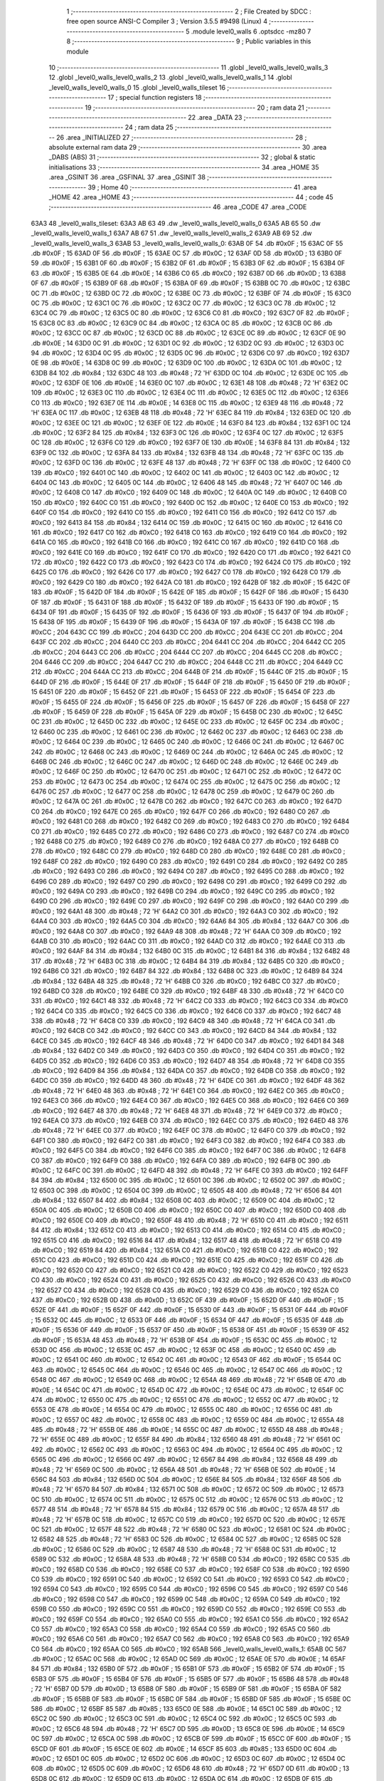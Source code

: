                               1 ;--------------------------------------------------------
                              2 ; File Created by SDCC : free open source ANSI-C Compiler
                              3 ; Version 3.5.5 #9498 (Linux)
                              4 ;--------------------------------------------------------
                              5 	.module level0_walls
                              6 	.optsdcc -mz80
                              7 	
                              8 ;--------------------------------------------------------
                              9 ; Public variables in this module
                             10 ;--------------------------------------------------------
                             11 	.globl _level0_walls_level0_walls_3
                             12 	.globl _level0_walls_level0_walls_2
                             13 	.globl _level0_walls_level0_walls_1
                             14 	.globl _level0_walls_level0_walls_0
                             15 	.globl _level0_walls_tileset
                             16 ;--------------------------------------------------------
                             17 ; special function registers
                             18 ;--------------------------------------------------------
                             19 ;--------------------------------------------------------
                             20 ; ram data
                             21 ;--------------------------------------------------------
                             22 	.area _DATA
                             23 ;--------------------------------------------------------
                             24 ; ram data
                             25 ;--------------------------------------------------------
                             26 	.area _INITIALIZED
                             27 ;--------------------------------------------------------
                             28 ; absolute external ram data
                             29 ;--------------------------------------------------------
                             30 	.area _DABS (ABS)
                             31 ;--------------------------------------------------------
                             32 ; global & static initialisations
                             33 ;--------------------------------------------------------
                             34 	.area _HOME
                             35 	.area _GSINIT
                             36 	.area _GSFINAL
                             37 	.area _GSINIT
                             38 ;--------------------------------------------------------
                             39 ; Home
                             40 ;--------------------------------------------------------
                             41 	.area _HOME
                             42 	.area _HOME
                             43 ;--------------------------------------------------------
                             44 ; code
                             45 ;--------------------------------------------------------
                             46 	.area _CODE
                             47 	.area _CODE
   63A3                      48 _level0_walls_tileset:
   63A3 AB 63                49 	.dw _level0_walls_level0_walls_0
   63A5 AB 65                50 	.dw _level0_walls_level0_walls_1
   63A7 AB 67                51 	.dw _level0_walls_level0_walls_2
   63A9 AB 69                52 	.dw _level0_walls_level0_walls_3
   63AB                      53 _level0_walls_level0_walls_0:
   63AB 0F                   54 	.db #0x0F	; 15
   63AC 0F                   55 	.db #0x0F	; 15
   63AD 0F                   56 	.db #0x0F	; 15
   63AE 0C                   57 	.db #0x0C	; 12
   63AF 0D                   58 	.db #0x0D	; 13
   63B0 0F                   59 	.db #0x0F	; 15
   63B1 0F                   60 	.db #0x0F	; 15
   63B2 0F                   61 	.db #0x0F	; 15
   63B3 0F                   62 	.db #0x0F	; 15
   63B4 0F                   63 	.db #0x0F	; 15
   63B5 0E                   64 	.db #0x0E	; 14
   63B6 C0                   65 	.db #0xC0	; 192
   63B7 0D                   66 	.db #0x0D	; 13
   63B8 0F                   67 	.db #0x0F	; 15
   63B9 0F                   68 	.db #0x0F	; 15
   63BA 0F                   69 	.db #0x0F	; 15
   63BB 0C                   70 	.db #0x0C	; 12
   63BC 0C                   71 	.db #0x0C	; 12
   63BD 0C                   72 	.db #0x0C	; 12
   63BE 0C                   73 	.db #0x0C	; 12
   63BF 0F                   74 	.db #0x0F	; 15
   63C0 0C                   75 	.db #0x0C	; 12
   63C1 0C                   76 	.db #0x0C	; 12
   63C2 0C                   77 	.db #0x0C	; 12
   63C3 0C                   78 	.db #0x0C	; 12
   63C4 0C                   79 	.db #0x0C	; 12
   63C5 0C                   80 	.db #0x0C	; 12
   63C6 C0                   81 	.db #0xC0	; 192
   63C7 0F                   82 	.db #0x0F	; 15
   63C8 0C                   83 	.db #0x0C	; 12
   63C9 0C                   84 	.db #0x0C	; 12
   63CA 0C                   85 	.db #0x0C	; 12
   63CB 0C                   86 	.db #0x0C	; 12
   63CC 0C                   87 	.db #0x0C	; 12
   63CD 0C                   88 	.db #0x0C	; 12
   63CE 0C                   89 	.db #0x0C	; 12
   63CF 0E                   90 	.db #0x0E	; 14
   63D0 0C                   91 	.db #0x0C	; 12
   63D1 0C                   92 	.db #0x0C	; 12
   63D2 0C                   93 	.db #0x0C	; 12
   63D3 0C                   94 	.db #0x0C	; 12
   63D4 0C                   95 	.db #0x0C	; 12
   63D5 0C                   96 	.db #0x0C	; 12
   63D6 C0                   97 	.db #0xC0	; 192
   63D7 0E                   98 	.db #0x0E	; 14
   63D8 0C                   99 	.db #0x0C	; 12
   63D9 0C                  100 	.db #0x0C	; 12
   63DA 0C                  101 	.db #0x0C	; 12
   63DB 84                  102 	.db #0x84	; 132
   63DC 48                  103 	.db #0x48	; 72	'H'
   63DD 0C                  104 	.db #0x0C	; 12
   63DE 0C                  105 	.db #0x0C	; 12
   63DF 0E                  106 	.db #0x0E	; 14
   63E0 0C                  107 	.db #0x0C	; 12
   63E1 48                  108 	.db #0x48	; 72	'H'
   63E2 0C                  109 	.db #0x0C	; 12
   63E3 0C                  110 	.db #0x0C	; 12
   63E4 0C                  111 	.db #0x0C	; 12
   63E5 0C                  112 	.db #0x0C	; 12
   63E6 C0                  113 	.db #0xC0	; 192
   63E7 0E                  114 	.db #0x0E	; 14
   63E8 0C                  115 	.db #0x0C	; 12
   63E9 48                  116 	.db #0x48	; 72	'H'
   63EA 0C                  117 	.db #0x0C	; 12
   63EB 48                  118 	.db #0x48	; 72	'H'
   63EC 84                  119 	.db #0x84	; 132
   63ED 0C                  120 	.db #0x0C	; 12
   63EE 0C                  121 	.db #0x0C	; 12
   63EF 0E                  122 	.db #0x0E	; 14
   63F0 84                  123 	.db #0x84	; 132
   63F1 0C                  124 	.db #0x0C	; 12
   63F2 84                  125 	.db #0x84	; 132
   63F3 0C                  126 	.db #0x0C	; 12
   63F4 0C                  127 	.db #0x0C	; 12
   63F5 0C                  128 	.db #0x0C	; 12
   63F6 C0                  129 	.db #0xC0	; 192
   63F7 0E                  130 	.db #0x0E	; 14
   63F8 84                  131 	.db #0x84	; 132
   63F9 0C                  132 	.db #0x0C	; 12
   63FA 84                  133 	.db #0x84	; 132
   63FB 48                  134 	.db #0x48	; 72	'H'
   63FC 0C                  135 	.db #0x0C	; 12
   63FD 0C                  136 	.db #0x0C	; 12
   63FE 48                  137 	.db #0x48	; 72	'H'
   63FF 0C                  138 	.db #0x0C	; 12
   6400 C0                  139 	.db #0xC0	; 192
   6401 0C                  140 	.db #0x0C	; 12
   6402 0C                  141 	.db #0x0C	; 12
   6403 0C                  142 	.db #0x0C	; 12
   6404 0C                  143 	.db #0x0C	; 12
   6405 0C                  144 	.db #0x0C	; 12
   6406 48                  145 	.db #0x48	; 72	'H'
   6407 0C                  146 	.db #0x0C	; 12
   6408 C0                  147 	.db #0xC0	; 192
   6409 0C                  148 	.db #0x0C	; 12
   640A 0C                  149 	.db #0x0C	; 12
   640B C0                  150 	.db #0xC0	; 192
   640C C0                  151 	.db #0xC0	; 192
   640D 0C                  152 	.db #0x0C	; 12
   640E C0                  153 	.db #0xC0	; 192
   640F C0                  154 	.db #0xC0	; 192
   6410 C0                  155 	.db #0xC0	; 192
   6411 C0                  156 	.db #0xC0	; 192
   6412 C0                  157 	.db #0xC0	; 192
   6413 84                  158 	.db #0x84	; 132
   6414 0C                  159 	.db #0x0C	; 12
   6415 0C                  160 	.db #0x0C	; 12
   6416 C0                  161 	.db #0xC0	; 192
   6417 C0                  162 	.db #0xC0	; 192
   6418 C0                  163 	.db #0xC0	; 192
   6419 C0                  164 	.db #0xC0	; 192
   641A C0                  165 	.db #0xC0	; 192
   641B C0                  166 	.db #0xC0	; 192
   641C C0                  167 	.db #0xC0	; 192
   641D C0                  168 	.db #0xC0	; 192
   641E C0                  169 	.db #0xC0	; 192
   641F C0                  170 	.db #0xC0	; 192
   6420 C0                  171 	.db #0xC0	; 192
   6421 C0                  172 	.db #0xC0	; 192
   6422 C0                  173 	.db #0xC0	; 192
   6423 C0                  174 	.db #0xC0	; 192
   6424 C0                  175 	.db #0xC0	; 192
   6425 C0                  176 	.db #0xC0	; 192
   6426 C0                  177 	.db #0xC0	; 192
   6427 C0                  178 	.db #0xC0	; 192
   6428 C0                  179 	.db #0xC0	; 192
   6429 C0                  180 	.db #0xC0	; 192
   642A C0                  181 	.db #0xC0	; 192
   642B 0F                  182 	.db #0x0F	; 15
   642C 0F                  183 	.db #0x0F	; 15
   642D 0F                  184 	.db #0x0F	; 15
   642E 0F                  185 	.db #0x0F	; 15
   642F 0F                  186 	.db #0x0F	; 15
   6430 0F                  187 	.db #0x0F	; 15
   6431 0F                  188 	.db #0x0F	; 15
   6432 0F                  189 	.db #0x0F	; 15
   6433 0F                  190 	.db #0x0F	; 15
   6434 0F                  191 	.db #0x0F	; 15
   6435 0F                  192 	.db #0x0F	; 15
   6436 0F                  193 	.db #0x0F	; 15
   6437 0F                  194 	.db #0x0F	; 15
   6438 0F                  195 	.db #0x0F	; 15
   6439 0F                  196 	.db #0x0F	; 15
   643A 0F                  197 	.db #0x0F	; 15
   643B CC                  198 	.db #0xCC	; 204
   643C CC                  199 	.db #0xCC	; 204
   643D CC                  200 	.db #0xCC	; 204
   643E CC                  201 	.db #0xCC	; 204
   643F CC                  202 	.db #0xCC	; 204
   6440 CC                  203 	.db #0xCC	; 204
   6441 CC                  204 	.db #0xCC	; 204
   6442 CC                  205 	.db #0xCC	; 204
   6443 CC                  206 	.db #0xCC	; 204
   6444 CC                  207 	.db #0xCC	; 204
   6445 CC                  208 	.db #0xCC	; 204
   6446 CC                  209 	.db #0xCC	; 204
   6447 CC                  210 	.db #0xCC	; 204
   6448 CC                  211 	.db #0xCC	; 204
   6449 CC                  212 	.db #0xCC	; 204
   644A CC                  213 	.db #0xCC	; 204
   644B 0F                  214 	.db #0x0F	; 15
   644C 0F                  215 	.db #0x0F	; 15
   644D 0F                  216 	.db #0x0F	; 15
   644E 0F                  217 	.db #0x0F	; 15
   644F 0F                  218 	.db #0x0F	; 15
   6450 0F                  219 	.db #0x0F	; 15
   6451 0F                  220 	.db #0x0F	; 15
   6452 0F                  221 	.db #0x0F	; 15
   6453 0F                  222 	.db #0x0F	; 15
   6454 0F                  223 	.db #0x0F	; 15
   6455 0F                  224 	.db #0x0F	; 15
   6456 0F                  225 	.db #0x0F	; 15
   6457 0F                  226 	.db #0x0F	; 15
   6458 0F                  227 	.db #0x0F	; 15
   6459 0F                  228 	.db #0x0F	; 15
   645A 0F                  229 	.db #0x0F	; 15
   645B 0C                  230 	.db #0x0C	; 12
   645C 0C                  231 	.db #0x0C	; 12
   645D 0C                  232 	.db #0x0C	; 12
   645E 0C                  233 	.db #0x0C	; 12
   645F 0C                  234 	.db #0x0C	; 12
   6460 0C                  235 	.db #0x0C	; 12
   6461 0C                  236 	.db #0x0C	; 12
   6462 0C                  237 	.db #0x0C	; 12
   6463 0C                  238 	.db #0x0C	; 12
   6464 0C                  239 	.db #0x0C	; 12
   6465 0C                  240 	.db #0x0C	; 12
   6466 0C                  241 	.db #0x0C	; 12
   6467 0C                  242 	.db #0x0C	; 12
   6468 0C                  243 	.db #0x0C	; 12
   6469 0C                  244 	.db #0x0C	; 12
   646A 0C                  245 	.db #0x0C	; 12
   646B 0C                  246 	.db #0x0C	; 12
   646C 0C                  247 	.db #0x0C	; 12
   646D 0C                  248 	.db #0x0C	; 12
   646E 0C                  249 	.db #0x0C	; 12
   646F 0C                  250 	.db #0x0C	; 12
   6470 0C                  251 	.db #0x0C	; 12
   6471 0C                  252 	.db #0x0C	; 12
   6472 0C                  253 	.db #0x0C	; 12
   6473 0C                  254 	.db #0x0C	; 12
   6474 0C                  255 	.db #0x0C	; 12
   6475 0C                  256 	.db #0x0C	; 12
   6476 0C                  257 	.db #0x0C	; 12
   6477 0C                  258 	.db #0x0C	; 12
   6478 0C                  259 	.db #0x0C	; 12
   6479 0C                  260 	.db #0x0C	; 12
   647A 0C                  261 	.db #0x0C	; 12
   647B C0                  262 	.db #0xC0	; 192
   647C C0                  263 	.db #0xC0	; 192
   647D C0                  264 	.db #0xC0	; 192
   647E C0                  265 	.db #0xC0	; 192
   647F C0                  266 	.db #0xC0	; 192
   6480 C0                  267 	.db #0xC0	; 192
   6481 C0                  268 	.db #0xC0	; 192
   6482 C0                  269 	.db #0xC0	; 192
   6483 C0                  270 	.db #0xC0	; 192
   6484 C0                  271 	.db #0xC0	; 192
   6485 C0                  272 	.db #0xC0	; 192
   6486 C0                  273 	.db #0xC0	; 192
   6487 C0                  274 	.db #0xC0	; 192
   6488 C0                  275 	.db #0xC0	; 192
   6489 C0                  276 	.db #0xC0	; 192
   648A C0                  277 	.db #0xC0	; 192
   648B C0                  278 	.db #0xC0	; 192
   648C C0                  279 	.db #0xC0	; 192
   648D C0                  280 	.db #0xC0	; 192
   648E C0                  281 	.db #0xC0	; 192
   648F C0                  282 	.db #0xC0	; 192
   6490 C0                  283 	.db #0xC0	; 192
   6491 C0                  284 	.db #0xC0	; 192
   6492 C0                  285 	.db #0xC0	; 192
   6493 C0                  286 	.db #0xC0	; 192
   6494 C0                  287 	.db #0xC0	; 192
   6495 C0                  288 	.db #0xC0	; 192
   6496 C0                  289 	.db #0xC0	; 192
   6497 C0                  290 	.db #0xC0	; 192
   6498 C0                  291 	.db #0xC0	; 192
   6499 C0                  292 	.db #0xC0	; 192
   649A C0                  293 	.db #0xC0	; 192
   649B C0                  294 	.db #0xC0	; 192
   649C C0                  295 	.db #0xC0	; 192
   649D C0                  296 	.db #0xC0	; 192
   649E C0                  297 	.db #0xC0	; 192
   649F C0                  298 	.db #0xC0	; 192
   64A0 C0                  299 	.db #0xC0	; 192
   64A1 48                  300 	.db #0x48	; 72	'H'
   64A2 C0                  301 	.db #0xC0	; 192
   64A3 C0                  302 	.db #0xC0	; 192
   64A4 C0                  303 	.db #0xC0	; 192
   64A5 C0                  304 	.db #0xC0	; 192
   64A6 84                  305 	.db #0x84	; 132
   64A7 C0                  306 	.db #0xC0	; 192
   64A8 C0                  307 	.db #0xC0	; 192
   64A9 48                  308 	.db #0x48	; 72	'H'
   64AA C0                  309 	.db #0xC0	; 192
   64AB C0                  310 	.db #0xC0	; 192
   64AC C0                  311 	.db #0xC0	; 192
   64AD C0                  312 	.db #0xC0	; 192
   64AE C0                  313 	.db #0xC0	; 192
   64AF 84                  314 	.db #0x84	; 132
   64B0 0C                  315 	.db #0x0C	; 12
   64B1 84                  316 	.db #0x84	; 132
   64B2 48                  317 	.db #0x48	; 72	'H'
   64B3 0C                  318 	.db #0x0C	; 12
   64B4 84                  319 	.db #0x84	; 132
   64B5 C0                  320 	.db #0xC0	; 192
   64B6 C0                  321 	.db #0xC0	; 192
   64B7 84                  322 	.db #0x84	; 132
   64B8 0C                  323 	.db #0x0C	; 12
   64B9 84                  324 	.db #0x84	; 132
   64BA 48                  325 	.db #0x48	; 72	'H'
   64BB C0                  326 	.db #0xC0	; 192
   64BC C0                  327 	.db #0xC0	; 192
   64BD C0                  328 	.db #0xC0	; 192
   64BE C0                  329 	.db #0xC0	; 192
   64BF 48                  330 	.db #0x48	; 72	'H'
   64C0 C0                  331 	.db #0xC0	; 192
   64C1 48                  332 	.db #0x48	; 72	'H'
   64C2 C0                  333 	.db #0xC0	; 192
   64C3 C0                  334 	.db #0xC0	; 192
   64C4 C0                  335 	.db #0xC0	; 192
   64C5 C0                  336 	.db #0xC0	; 192
   64C6 C0                  337 	.db #0xC0	; 192
   64C7 48                  338 	.db #0x48	; 72	'H'
   64C8 C0                  339 	.db #0xC0	; 192
   64C9 48                  340 	.db #0x48	; 72	'H'
   64CA C0                  341 	.db #0xC0	; 192
   64CB C0                  342 	.db #0xC0	; 192
   64CC C0                  343 	.db #0xC0	; 192
   64CD 84                  344 	.db #0x84	; 132
   64CE C0                  345 	.db #0xC0	; 192
   64CF 48                  346 	.db #0x48	; 72	'H'
   64D0 C0                  347 	.db #0xC0	; 192
   64D1 84                  348 	.db #0x84	; 132
   64D2 C0                  349 	.db #0xC0	; 192
   64D3 C0                  350 	.db #0xC0	; 192
   64D4 C0                  351 	.db #0xC0	; 192
   64D5 C0                  352 	.db #0xC0	; 192
   64D6 C0                  353 	.db #0xC0	; 192
   64D7 48                  354 	.db #0x48	; 72	'H'
   64D8 C0                  355 	.db #0xC0	; 192
   64D9 84                  356 	.db #0x84	; 132
   64DA C0                  357 	.db #0xC0	; 192
   64DB C0                  358 	.db #0xC0	; 192
   64DC C0                  359 	.db #0xC0	; 192
   64DD 48                  360 	.db #0x48	; 72	'H'
   64DE C0                  361 	.db #0xC0	; 192
   64DF 48                  362 	.db #0x48	; 72	'H'
   64E0 48                  363 	.db #0x48	; 72	'H'
   64E1 C0                  364 	.db #0xC0	; 192
   64E2 C0                  365 	.db #0xC0	; 192
   64E3 C0                  366 	.db #0xC0	; 192
   64E4 C0                  367 	.db #0xC0	; 192
   64E5 C0                  368 	.db #0xC0	; 192
   64E6 C0                  369 	.db #0xC0	; 192
   64E7 48                  370 	.db #0x48	; 72	'H'
   64E8 48                  371 	.db #0x48	; 72	'H'
   64E9 C0                  372 	.db #0xC0	; 192
   64EA C0                  373 	.db #0xC0	; 192
   64EB C0                  374 	.db #0xC0	; 192
   64EC C0                  375 	.db #0xC0	; 192
   64ED 48                  376 	.db #0x48	; 72	'H'
   64EE C0                  377 	.db #0xC0	; 192
   64EF 0C                  378 	.db #0x0C	; 12
   64F0 C0                  379 	.db #0xC0	; 192
   64F1 C0                  380 	.db #0xC0	; 192
   64F2 C0                  381 	.db #0xC0	; 192
   64F3 C0                  382 	.db #0xC0	; 192
   64F4 C0                  383 	.db #0xC0	; 192
   64F5 C0                  384 	.db #0xC0	; 192
   64F6 C0                  385 	.db #0xC0	; 192
   64F7 0C                  386 	.db #0x0C	; 12
   64F8 C0                  387 	.db #0xC0	; 192
   64F9 C0                  388 	.db #0xC0	; 192
   64FA C0                  389 	.db #0xC0	; 192
   64FB 0C                  390 	.db #0x0C	; 12
   64FC 0C                  391 	.db #0x0C	; 12
   64FD 48                  392 	.db #0x48	; 72	'H'
   64FE C0                  393 	.db #0xC0	; 192
   64FF 84                  394 	.db #0x84	; 132
   6500 0C                  395 	.db #0x0C	; 12
   6501 0C                  396 	.db #0x0C	; 12
   6502 0C                  397 	.db #0x0C	; 12
   6503 0C                  398 	.db #0x0C	; 12
   6504 0C                  399 	.db #0x0C	; 12
   6505 48                  400 	.db #0x48	; 72	'H'
   6506 84                  401 	.db #0x84	; 132
   6507 84                  402 	.db #0x84	; 132
   6508 0C                  403 	.db #0x0C	; 12
   6509 0C                  404 	.db #0x0C	; 12
   650A 0C                  405 	.db #0x0C	; 12
   650B C0                  406 	.db #0xC0	; 192
   650C C0                  407 	.db #0xC0	; 192
   650D C0                  408 	.db #0xC0	; 192
   650E C0                  409 	.db #0xC0	; 192
   650F 48                  410 	.db #0x48	; 72	'H'
   6510 C0                  411 	.db #0xC0	; 192
   6511 84                  412 	.db #0x84	; 132
   6512 C0                  413 	.db #0xC0	; 192
   6513 C0                  414 	.db #0xC0	; 192
   6514 C0                  415 	.db #0xC0	; 192
   6515 C0                  416 	.db #0xC0	; 192
   6516 84                  417 	.db #0x84	; 132
   6517 48                  418 	.db #0x48	; 72	'H'
   6518 C0                  419 	.db #0xC0	; 192
   6519 84                  420 	.db #0x84	; 132
   651A C0                  421 	.db #0xC0	; 192
   651B C0                  422 	.db #0xC0	; 192
   651C C0                  423 	.db #0xC0	; 192
   651D C0                  424 	.db #0xC0	; 192
   651E C0                  425 	.db #0xC0	; 192
   651F C0                  426 	.db #0xC0	; 192
   6520 C0                  427 	.db #0xC0	; 192
   6521 C0                  428 	.db #0xC0	; 192
   6522 C0                  429 	.db #0xC0	; 192
   6523 C0                  430 	.db #0xC0	; 192
   6524 C0                  431 	.db #0xC0	; 192
   6525 C0                  432 	.db #0xC0	; 192
   6526 C0                  433 	.db #0xC0	; 192
   6527 C0                  434 	.db #0xC0	; 192
   6528 C0                  435 	.db #0xC0	; 192
   6529 C0                  436 	.db #0xC0	; 192
   652A C0                  437 	.db #0xC0	; 192
   652B 0D                  438 	.db #0x0D	; 13
   652C 0F                  439 	.db #0x0F	; 15
   652D 0F                  440 	.db #0x0F	; 15
   652E 0F                  441 	.db #0x0F	; 15
   652F 0F                  442 	.db #0x0F	; 15
   6530 0F                  443 	.db #0x0F	; 15
   6531 0F                  444 	.db #0x0F	; 15
   6532 0C                  445 	.db #0x0C	; 12
   6533 0F                  446 	.db #0x0F	; 15
   6534 0F                  447 	.db #0x0F	; 15
   6535 0F                  448 	.db #0x0F	; 15
   6536 0F                  449 	.db #0x0F	; 15
   6537 0F                  450 	.db #0x0F	; 15
   6538 0F                  451 	.db #0x0F	; 15
   6539 0F                  452 	.db #0x0F	; 15
   653A 48                  453 	.db #0x48	; 72	'H'
   653B 0F                  454 	.db #0x0F	; 15
   653C 0C                  455 	.db #0x0C	; 12
   653D 0C                  456 	.db #0x0C	; 12
   653E 0C                  457 	.db #0x0C	; 12
   653F 0C                  458 	.db #0x0C	; 12
   6540 0C                  459 	.db #0x0C	; 12
   6541 0C                  460 	.db #0x0C	; 12
   6542 0C                  461 	.db #0x0C	; 12
   6543 0F                  462 	.db #0x0F	; 15
   6544 0C                  463 	.db #0x0C	; 12
   6545 0C                  464 	.db #0x0C	; 12
   6546 0C                  465 	.db #0x0C	; 12
   6547 0C                  466 	.db #0x0C	; 12
   6548 0C                  467 	.db #0x0C	; 12
   6549 0C                  468 	.db #0x0C	; 12
   654A 48                  469 	.db #0x48	; 72	'H'
   654B 0E                  470 	.db #0x0E	; 14
   654C 0C                  471 	.db #0x0C	; 12
   654D 0C                  472 	.db #0x0C	; 12
   654E 0C                  473 	.db #0x0C	; 12
   654F 0C                  474 	.db #0x0C	; 12
   6550 0C                  475 	.db #0x0C	; 12
   6551 0C                  476 	.db #0x0C	; 12
   6552 0C                  477 	.db #0x0C	; 12
   6553 0E                  478 	.db #0x0E	; 14
   6554 0C                  479 	.db #0x0C	; 12
   6555 0C                  480 	.db #0x0C	; 12
   6556 0C                  481 	.db #0x0C	; 12
   6557 0C                  482 	.db #0x0C	; 12
   6558 0C                  483 	.db #0x0C	; 12
   6559 0C                  484 	.db #0x0C	; 12
   655A 48                  485 	.db #0x48	; 72	'H'
   655B 0E                  486 	.db #0x0E	; 14
   655C 0C                  487 	.db #0x0C	; 12
   655D 48                  488 	.db #0x48	; 72	'H'
   655E 0C                  489 	.db #0x0C	; 12
   655F 84                  490 	.db #0x84	; 132
   6560 48                  491 	.db #0x48	; 72	'H'
   6561 0C                  492 	.db #0x0C	; 12
   6562 0C                  493 	.db #0x0C	; 12
   6563 0C                  494 	.db #0x0C	; 12
   6564 0C                  495 	.db #0x0C	; 12
   6565 0C                  496 	.db #0x0C	; 12
   6566 0C                  497 	.db #0x0C	; 12
   6567 84                  498 	.db #0x84	; 132
   6568 48                  499 	.db #0x48	; 72	'H'
   6569 0C                  500 	.db #0x0C	; 12
   656A 48                  501 	.db #0x48	; 72	'H'
   656B 0E                  502 	.db #0x0E	; 14
   656C 84                  503 	.db #0x84	; 132
   656D 0C                  504 	.db #0x0C	; 12
   656E 84                  505 	.db #0x84	; 132
   656F 48                  506 	.db #0x48	; 72	'H'
   6570 84                  507 	.db #0x84	; 132
   6571 0C                  508 	.db #0x0C	; 12
   6572 0C                  509 	.db #0x0C	; 12
   6573 0C                  510 	.db #0x0C	; 12
   6574 0C                  511 	.db #0x0C	; 12
   6575 0C                  512 	.db #0x0C	; 12
   6576 0C                  513 	.db #0x0C	; 12
   6577 48                  514 	.db #0x48	; 72	'H'
   6578 84                  515 	.db #0x84	; 132
   6579 0C                  516 	.db #0x0C	; 12
   657A 48                  517 	.db #0x48	; 72	'H'
   657B 0C                  518 	.db #0x0C	; 12
   657C C0                  519 	.db #0xC0	; 192
   657D 0C                  520 	.db #0x0C	; 12
   657E 0C                  521 	.db #0x0C	; 12
   657F 48                  522 	.db #0x48	; 72	'H'
   6580 0C                  523 	.db #0x0C	; 12
   6581 0C                  524 	.db #0x0C	; 12
   6582 48                  525 	.db #0x48	; 72	'H'
   6583 0C                  526 	.db #0x0C	; 12
   6584 0C                  527 	.db #0x0C	; 12
   6585 0C                  528 	.db #0x0C	; 12
   6586 0C                  529 	.db #0x0C	; 12
   6587 48                  530 	.db #0x48	; 72	'H'
   6588 0C                  531 	.db #0x0C	; 12
   6589 0C                  532 	.db #0x0C	; 12
   658A 48                  533 	.db #0x48	; 72	'H'
   658B C0                  534 	.db #0xC0	; 192
   658C C0                  535 	.db #0xC0	; 192
   658D C0                  536 	.db #0xC0	; 192
   658E C0                  537 	.db #0xC0	; 192
   658F C0                  538 	.db #0xC0	; 192
   6590 C0                  539 	.db #0xC0	; 192
   6591 0C                  540 	.db #0x0C	; 12
   6592 C0                  541 	.db #0xC0	; 192
   6593 C0                  542 	.db #0xC0	; 192
   6594 C0                  543 	.db #0xC0	; 192
   6595 C0                  544 	.db #0xC0	; 192
   6596 C0                  545 	.db #0xC0	; 192
   6597 C0                  546 	.db #0xC0	; 192
   6598 C0                  547 	.db #0xC0	; 192
   6599 0C                  548 	.db #0x0C	; 12
   659A C0                  549 	.db #0xC0	; 192
   659B C0                  550 	.db #0xC0	; 192
   659C C0                  551 	.db #0xC0	; 192
   659D C0                  552 	.db #0xC0	; 192
   659E C0                  553 	.db #0xC0	; 192
   659F C0                  554 	.db #0xC0	; 192
   65A0 C0                  555 	.db #0xC0	; 192
   65A1 C0                  556 	.db #0xC0	; 192
   65A2 C0                  557 	.db #0xC0	; 192
   65A3 C0                  558 	.db #0xC0	; 192
   65A4 C0                  559 	.db #0xC0	; 192
   65A5 C0                  560 	.db #0xC0	; 192
   65A6 C0                  561 	.db #0xC0	; 192
   65A7 C0                  562 	.db #0xC0	; 192
   65A8 C0                  563 	.db #0xC0	; 192
   65A9 C0                  564 	.db #0xC0	; 192
   65AA C0                  565 	.db #0xC0	; 192
   65AB                     566 _level0_walls_level0_walls_1:
   65AB 0C                  567 	.db #0x0C	; 12
   65AC 0C                  568 	.db #0x0C	; 12
   65AD 0C                  569 	.db #0x0C	; 12
   65AE 0E                  570 	.db #0x0E	; 14
   65AF 84                  571 	.db #0x84	; 132
   65B0 0F                  572 	.db #0x0F	; 15
   65B1 0F                  573 	.db #0x0F	; 15
   65B2 0F                  574 	.db #0x0F	; 15
   65B3 0F                  575 	.db #0x0F	; 15
   65B4 0F                  576 	.db #0x0F	; 15
   65B5 0F                  577 	.db #0x0F	; 15
   65B6 48                  578 	.db #0x48	; 72	'H'
   65B7 0D                  579 	.db #0x0D	; 13
   65B8 0F                  580 	.db #0x0F	; 15
   65B9 0F                  581 	.db #0x0F	; 15
   65BA 0F                  582 	.db #0x0F	; 15
   65BB 0F                  583 	.db #0x0F	; 15
   65BC 0F                  584 	.db #0x0F	; 15
   65BD 0F                  585 	.db #0x0F	; 15
   65BE 0C                  586 	.db #0x0C	; 12
   65BF 85                  587 	.db #0x85	; 133
   65C0 0E                  588 	.db #0x0E	; 14
   65C1 0C                  589 	.db #0x0C	; 12
   65C2 0C                  590 	.db #0x0C	; 12
   65C3 0C                  591 	.db #0x0C	; 12
   65C4 0C                  592 	.db #0x0C	; 12
   65C5 0C                  593 	.db #0x0C	; 12
   65C6 48                  594 	.db #0x48	; 72	'H'
   65C7 0D                  595 	.db #0x0D	; 13
   65C8 0E                  596 	.db #0x0E	; 14
   65C9 0C                  597 	.db #0x0C	; 12
   65CA 0C                  598 	.db #0x0C	; 12
   65CB 0F                  599 	.db #0x0F	; 15
   65CC 0F                  600 	.db #0x0F	; 15
   65CD 0F                  601 	.db #0x0F	; 15
   65CE 0E                  602 	.db #0x0E	; 14
   65CF 85                  603 	.db #0x85	; 133
   65D0 0C                  604 	.db #0x0C	; 12
   65D1 0C                  605 	.db #0x0C	; 12
   65D2 0C                  606 	.db #0x0C	; 12
   65D3 0C                  607 	.db #0x0C	; 12
   65D4 0C                  608 	.db #0x0C	; 12
   65D5 0C                  609 	.db #0x0C	; 12
   65D6 48                  610 	.db #0x48	; 72	'H'
   65D7 0D                  611 	.db #0x0D	; 13
   65D8 0C                  612 	.db #0x0C	; 12
   65D9 0C                  613 	.db #0x0C	; 12
   65DA 0C                  614 	.db #0x0C	; 12
   65DB 0F                  615 	.db #0x0F	; 15
   65DC 0F                  616 	.db #0x0F	; 15
   65DD 0F                  617 	.db #0x0F	; 15
   65DE 0E                  618 	.db #0x0E	; 14
   65DF 85                  619 	.db #0x85	; 133
   65E0 0C                  620 	.db #0x0C	; 12
   65E1 0C                  621 	.db #0x0C	; 12
   65E2 84                  622 	.db #0x84	; 132
   65E3 0C                  623 	.db #0x0C	; 12
   65E4 0C                  624 	.db #0x0C	; 12
   65E5 0C                  625 	.db #0x0C	; 12
   65E6 48                  626 	.db #0x48	; 72	'H'
   65E7 0C                  627 	.db #0x0C	; 12
   65E8 0C                  628 	.db #0x0C	; 12
   65E9 0C                  629 	.db #0x0C	; 12
   65EA 0C                  630 	.db #0x0C	; 12
   65EB 0F                  631 	.db #0x0F	; 15
   65EC 0F                  632 	.db #0x0F	; 15
   65ED 0F                  633 	.db #0x0F	; 15
   65EE 0E                  634 	.db #0x0E	; 14
   65EF 85                  635 	.db #0x85	; 133
   65F0 48                  636 	.db #0x48	; 72	'H'
   65F1 0C                  637 	.db #0x0C	; 12
   65F2 48                  638 	.db #0x48	; 72	'H'
   65F3 0C                  639 	.db #0x0C	; 12
   65F4 0C                  640 	.db #0x0C	; 12
   65F5 0C                  641 	.db #0x0C	; 12
   65F6 48                  642 	.db #0x48	; 72	'H'
   65F7 0C                  643 	.db #0x0C	; 12
   65F8 0C                  644 	.db #0x0C	; 12
   65F9 0C                  645 	.db #0x0C	; 12
   65FA 0C                  646 	.db #0x0C	; 12
   65FB 0F                  647 	.db #0x0F	; 15
   65FC 0F                  648 	.db #0x0F	; 15
   65FD 0C                  649 	.db #0x0C	; 12
   65FE 0C                  650 	.db #0x0C	; 12
   65FF 84                  651 	.db #0x84	; 132
   6600 48                  652 	.db #0x48	; 72	'H'
   6601 84                  653 	.db #0x84	; 132
   6602 0C                  654 	.db #0x0C	; 12
   6603 0C                  655 	.db #0x0C	; 12
   6604 0C                  656 	.db #0x0C	; 12
   6605 0C                  657 	.db #0x0C	; 12
   6606 0C                  658 	.db #0x0C	; 12
   6607 84                  659 	.db #0x84	; 132
   6608 0C                  660 	.db #0x0C	; 12
   6609 0C                  661 	.db #0x0C	; 12
   660A 0C                  662 	.db #0x0C	; 12
   660B 0C                  663 	.db #0x0C	; 12
   660C 0C                  664 	.db #0x0C	; 12
   660D 84                  665 	.db #0x84	; 132
   660E 0C                  666 	.db #0x0C	; 12
   660F C0                  667 	.db #0xC0	; 192
   6610 C0                  668 	.db #0xC0	; 192
   6611 C0                  669 	.db #0xC0	; 192
   6612 C0                  670 	.db #0xC0	; 192
   6613 C0                  671 	.db #0xC0	; 192
   6614 0C                  672 	.db #0x0C	; 12
   6615 0C                  673 	.db #0x0C	; 12
   6616 48                  674 	.db #0x48	; 72	'H'
   6617 C0                  675 	.db #0xC0	; 192
   6618 C0                  676 	.db #0xC0	; 192
   6619 C0                  677 	.db #0xC0	; 192
   661A C0                  678 	.db #0xC0	; 192
   661B C0                  679 	.db #0xC0	; 192
   661C C0                  680 	.db #0xC0	; 192
   661D 85                  681 	.db #0x85	; 133
   661E C8                  682 	.db #0xC8	; 200
   661F C4                  683 	.db #0xC4	; 196
   6620 0F                  684 	.db #0x0F	; 15
   6621 0F                  685 	.db #0x0F	; 15
   6622 0F                  686 	.db #0x0F	; 15
   6623 0F                  687 	.db #0x0F	; 15
   6624 0F                  688 	.db #0x0F	; 15
   6625 C0                  689 	.db #0xC0	; 192
   6626 C8                  690 	.db #0xC8	; 200
   6627 C0                  691 	.db #0xC0	; 192
   6628 C0                  692 	.db #0xC0	; 192
   6629 C0                  693 	.db #0xC0	; 192
   662A C0                  694 	.db #0xC0	; 192
   662B 0F                  695 	.db #0x0F	; 15
   662C 0F                  696 	.db #0x0F	; 15
   662D 0F                  697 	.db #0x0F	; 15
   662E 8C                  698 	.db #0x8C	; 140
   662F 4E                  699 	.db #0x4E	; 78	'N'
   6630 CC                  700 	.db #0xCC	; 204
   6631 CC                  701 	.db #0xCC	; 204
   6632 CC                  702 	.db #0xCC	; 204
   6633 CC                  703 	.db #0xCC	; 204
   6634 CC                  704 	.db #0xCC	; 204
   6635 84                  705 	.db #0x84	; 132
   6636 8C                  706 	.db #0x8C	; 140
   6637 0F                  707 	.db #0x0F	; 15
   6638 0F                  708 	.db #0x0F	; 15
   6639 0F                  709 	.db #0x0F	; 15
   663A 0F                  710 	.db #0x0F	; 15
   663B CC                  711 	.db #0xCC	; 204
   663C CC                  712 	.db #0xCC	; 204
   663D CC                  713 	.db #0xCC	; 204
   663E 8C                  714 	.db #0x8C	; 140
   663F CC                  715 	.db #0xCC	; 204
   6640 CC                  716 	.db #0xCC	; 204
   6641 CC                  717 	.db #0xCC	; 204
   6642 CC                  718 	.db #0xCC	; 204
   6643 CC                  719 	.db #0xCC	; 204
   6644 CC                  720 	.db #0xCC	; 204
   6645 84                  721 	.db #0x84	; 132
   6646 8C                  722 	.db #0x8C	; 140
   6647 CC                  723 	.db #0xCC	; 204
   6648 CC                  724 	.db #0xCC	; 204
   6649 CC                  725 	.db #0xCC	; 204
   664A CC                  726 	.db #0xCC	; 204
   664B 0F                  727 	.db #0x0F	; 15
   664C 0F                  728 	.db #0x0F	; 15
   664D 0F                  729 	.db #0x0F	; 15
   664E 8C                  730 	.db #0x8C	; 140
   664F 4E                  731 	.db #0x4E	; 78	'N'
   6650 0F                  732 	.db #0x0F	; 15
   6651 0F                  733 	.db #0x0F	; 15
   6652 0F                  734 	.db #0x0F	; 15
   6653 0F                  735 	.db #0x0F	; 15
   6654 0F                  736 	.db #0x0F	; 15
   6655 84                  737 	.db #0x84	; 132
   6656 8C                  738 	.db #0x8C	; 140
   6657 0F                  739 	.db #0x0F	; 15
   6658 0F                  740 	.db #0x0F	; 15
   6659 0F                  741 	.db #0x0F	; 15
   665A 0F                  742 	.db #0x0F	; 15
   665B 0C                  743 	.db #0x0C	; 12
   665C 0C                  744 	.db #0x0C	; 12
   665D 0C                  745 	.db #0x0C	; 12
   665E C8                  746 	.db #0xC8	; 200
   665F 4C                  747 	.db #0x4C	; 76	'L'
   6660 0F                  748 	.db #0x0F	; 15
   6661 0F                  749 	.db #0x0F	; 15
   6662 0F                  750 	.db #0x0F	; 15
   6663 0F                  751 	.db #0x0F	; 15
   6664 0F                  752 	.db #0x0F	; 15
   6665 C0                  753 	.db #0xC0	; 192
   6666 C8                  754 	.db #0xC8	; 200
   6667 0C                  755 	.db #0x0C	; 12
   6668 0C                  756 	.db #0x0C	; 12
   6669 0C                  757 	.db #0x0C	; 12
   666A 0C                  758 	.db #0x0C	; 12
   666B 0C                  759 	.db #0x0C	; 12
   666C 0C                  760 	.db #0x0C	; 12
   666D 0C                  761 	.db #0x0C	; 12
   666E C8                  762 	.db #0xC8	; 200
   666F 4C                  763 	.db #0x4C	; 76	'L'
   6670 0C                  764 	.db #0x0C	; 12
   6671 0C                  765 	.db #0x0C	; 12
   6672 0C                  766 	.db #0x0C	; 12
   6673 0C                  767 	.db #0x0C	; 12
   6674 0C                  768 	.db #0x0C	; 12
   6675 C0                  769 	.db #0xC0	; 192
   6676 C8                  770 	.db #0xC8	; 200
   6677 0C                  771 	.db #0x0C	; 12
   6678 0C                  772 	.db #0x0C	; 12
   6679 0C                  773 	.db #0x0C	; 12
   667A 0C                  774 	.db #0x0C	; 12
   667B C0                  775 	.db #0xC0	; 192
   667C C0                  776 	.db #0xC0	; 192
   667D C0                  777 	.db #0xC0	; 192
   667E 4A                  778 	.db #0x4A	; 74	'J'
   667F C4                  779 	.db #0xC4	; 196
   6680 0C                  780 	.db #0x0C	; 12
   6681 0C                  781 	.db #0x0C	; 12
   6682 0C                  782 	.db #0x0C	; 12
   6683 0C                  783 	.db #0x0C	; 12
   6684 0C                  784 	.db #0x0C	; 12
   6685 C0                  785 	.db #0xC0	; 192
   6686 4A                  786 	.db #0x4A	; 74	'J'
   6687 C0                  787 	.db #0xC0	; 192
   6688 C0                  788 	.db #0xC0	; 192
   6689 C0                  789 	.db #0xC0	; 192
   668A C0                  790 	.db #0xC0	; 192
   668B C0                  791 	.db #0xC0	; 192
   668C C0                  792 	.db #0xC0	; 192
   668D C0                  793 	.db #0xC0	; 192
   668E 4A                  794 	.db #0x4A	; 74	'J'
   668F 85                  795 	.db #0x85	; 133
   6690 C0                  796 	.db #0xC0	; 192
   6691 C0                  797 	.db #0xC0	; 192
   6692 C0                  798 	.db #0xC0	; 192
   6693 C0                  799 	.db #0xC0	; 192
   6694 C0                  800 	.db #0xC0	; 192
   6695 C0                  801 	.db #0xC0	; 192
   6696 4A                  802 	.db #0x4A	; 74	'J'
   6697 C0                  803 	.db #0xC0	; 192
   6698 C0                  804 	.db #0xC0	; 192
   6699 C0                  805 	.db #0xC0	; 192
   669A C0                  806 	.db #0xC0	; 192
   669B C0                  807 	.db #0xC0	; 192
   669C C0                  808 	.db #0xC0	; 192
   669D C0                  809 	.db #0xC0	; 192
   669E C0                  810 	.db #0xC0	; 192
   669F 48                  811 	.db #0x48	; 72	'H'
   66A0 C0                  812 	.db #0xC0	; 192
   66A1 84                  813 	.db #0x84	; 132
   66A2 C0                  814 	.db #0xC0	; 192
   66A3 C0                  815 	.db #0xC0	; 192
   66A4 C0                  816 	.db #0xC0	; 192
   66A5 C0                  817 	.db #0xC0	; 192
   66A6 C0                  818 	.db #0xC0	; 192
   66A7 C0                  819 	.db #0xC0	; 192
   66A8 C0                  820 	.db #0xC0	; 192
   66A9 C0                  821 	.db #0xC0	; 192
   66AA C0                  822 	.db #0xC0	; 192
   66AB 84                  823 	.db #0x84	; 132
   66AC 48                  824 	.db #0x48	; 72	'H'
   66AD 48                  825 	.db #0x48	; 72	'H'
   66AE C0                  826 	.db #0xC0	; 192
   66AF C0                  827 	.db #0xC0	; 192
   66B0 0C                  828 	.db #0x0C	; 12
   66B1 48                  829 	.db #0x48	; 72	'H'
   66B2 0C                  830 	.db #0x0C	; 12
   66B3 84                  831 	.db #0x84	; 132
   66B4 48                  832 	.db #0x48	; 72	'H'
   66B5 48                  833 	.db #0x48	; 72	'H'
   66B6 C0                  834 	.db #0xC0	; 192
   66B7 C0                  835 	.db #0xC0	; 192
   66B8 C0                  836 	.db #0xC0	; 192
   66B9 C0                  837 	.db #0xC0	; 192
   66BA C0                  838 	.db #0xC0	; 192
   66BB C0                  839 	.db #0xC0	; 192
   66BC C0                  840 	.db #0xC0	; 192
   66BD C0                  841 	.db #0xC0	; 192
   66BE C0                  842 	.db #0xC0	; 192
   66BF 84                  843 	.db #0x84	; 132
   66C0 C0                  844 	.db #0xC0	; 192
   66C1 84                  845 	.db #0x84	; 132
   66C2 C0                  846 	.db #0xC0	; 192
   66C3 C0                  847 	.db #0xC0	; 192
   66C4 C0                  848 	.db #0xC0	; 192
   66C5 C0                  849 	.db #0xC0	; 192
   66C6 C0                  850 	.db #0xC0	; 192
   66C7 C0                  851 	.db #0xC0	; 192
   66C8 C0                  852 	.db #0xC0	; 192
   66C9 C0                  853 	.db #0xC0	; 192
   66CA C0                  854 	.db #0xC0	; 192
   66CB C0                  855 	.db #0xC0	; 192
   66CC C0                  856 	.db #0xC0	; 192
   66CD C0                  857 	.db #0xC0	; 192
   66CE C0                  858 	.db #0xC0	; 192
   66CF 84                  859 	.db #0x84	; 132
   66D0 C0                  860 	.db #0xC0	; 192
   66D1 C0                  861 	.db #0xC0	; 192
   66D2 48                  862 	.db #0x48	; 72	'H'
   66D3 C0                  863 	.db #0xC0	; 192
   66D4 C0                  864 	.db #0xC0	; 192
   66D5 C0                  865 	.db #0xC0	; 192
   66D6 C0                  866 	.db #0xC0	; 192
   66D7 84                  867 	.db #0x84	; 132
   66D8 C0                  868 	.db #0xC0	; 192
   66D9 C0                  869 	.db #0xC0	; 192
   66DA C0                  870 	.db #0xC0	; 192
   66DB C0                  871 	.db #0xC0	; 192
   66DC C0                  872 	.db #0xC0	; 192
   66DD C0                  873 	.db #0xC0	; 192
   66DE C0                  874 	.db #0xC0	; 192
   66DF 84                  875 	.db #0x84	; 132
   66E0 84                  876 	.db #0x84	; 132
   66E1 C0                  877 	.db #0xC0	; 192
   66E2 C0                  878 	.db #0xC0	; 192
   66E3 C0                  879 	.db #0xC0	; 192
   66E4 C0                  880 	.db #0xC0	; 192
   66E5 C0                  881 	.db #0xC0	; 192
   66E6 C0                  882 	.db #0xC0	; 192
   66E7 84                  883 	.db #0x84	; 132
   66E8 C0                  884 	.db #0xC0	; 192
   66E9 C0                  885 	.db #0xC0	; 192
   66EA C0                  886 	.db #0xC0	; 192
   66EB C0                  887 	.db #0xC0	; 192
   66EC C0                  888 	.db #0xC0	; 192
   66ED C0                  889 	.db #0xC0	; 192
   66EE C0                  890 	.db #0xC0	; 192
   66EF 84                  891 	.db #0x84	; 132
   66F0 48                  892 	.db #0x48	; 72	'H'
   66F1 C0                  893 	.db #0xC0	; 192
   66F2 C0                  894 	.db #0xC0	; 192
   66F3 C0                  895 	.db #0xC0	; 192
   66F4 C0                  896 	.db #0xC0	; 192
   66F5 C0                  897 	.db #0xC0	; 192
   66F6 C0                  898 	.db #0xC0	; 192
   66F7 84                  899 	.db #0x84	; 132
   66F8 48                  900 	.db #0x48	; 72	'H'
   66F9 C0                  901 	.db #0xC0	; 192
   66FA C0                  902 	.db #0xC0	; 192
   66FB 0C                  903 	.db #0x0C	; 12
   66FC 0C                  904 	.db #0x0C	; 12
   66FD 0C                  905 	.db #0x0C	; 12
   66FE C0                  906 	.db #0xC0	; 192
   66FF 48                  907 	.db #0x48	; 72	'H'
   6700 0C                  908 	.db #0x0C	; 12
   6701 0C                  909 	.db #0x0C	; 12
   6702 0C                  910 	.db #0x0C	; 12
   6703 0C                  911 	.db #0x0C	; 12
   6704 0C                  912 	.db #0x0C	; 12
   6705 0C                  913 	.db #0x0C	; 12
   6706 C0                  914 	.db #0xC0	; 192
   6707 C0                  915 	.db #0xC0	; 192
   6708 0C                  916 	.db #0x0C	; 12
   6709 0C                  917 	.db #0x0C	; 12
   670A 0C                  918 	.db #0x0C	; 12
   670B C0                  919 	.db #0xC0	; 192
   670C C0                  920 	.db #0xC0	; 192
   670D C0                  921 	.db #0xC0	; 192
   670E C0                  922 	.db #0xC0	; 192
   670F 0C                  923 	.db #0x0C	; 12
   6710 C0                  924 	.db #0xC0	; 192
   6711 C0                  925 	.db #0xC0	; 192
   6712 48                  926 	.db #0x48	; 72	'H'
   6713 C0                  927 	.db #0xC0	; 192
   6714 C0                  928 	.db #0xC0	; 192
   6715 C0                  929 	.db #0xC0	; 192
   6716 C0                  930 	.db #0xC0	; 192
   6717 C0                  931 	.db #0xC0	; 192
   6718 C0                  932 	.db #0xC0	; 192
   6719 C0                  933 	.db #0xC0	; 192
   671A C0                  934 	.db #0xC0	; 192
   671B C0                  935 	.db #0xC0	; 192
   671C C0                  936 	.db #0xC0	; 192
   671D C0                  937 	.db #0xC0	; 192
   671E C0                  938 	.db #0xC0	; 192
   671F C0                  939 	.db #0xC0	; 192
   6720 C0                  940 	.db #0xC0	; 192
   6721 C0                  941 	.db #0xC0	; 192
   6722 C0                  942 	.db #0xC0	; 192
   6723 C0                  943 	.db #0xC0	; 192
   6724 C0                  944 	.db #0xC0	; 192
   6725 C0                  945 	.db #0xC0	; 192
   6726 C0                  946 	.db #0xC0	; 192
   6727 C0                  947 	.db #0xC0	; 192
   6728 C0                  948 	.db #0xC0	; 192
   6729 C0                  949 	.db #0xC0	; 192
   672A C0                  950 	.db #0xC0	; 192
   672B 84                  951 	.db #0x84	; 132
   672C 0F                  952 	.db #0x0F	; 15
   672D 0F                  953 	.db #0x0F	; 15
   672E 0F                  954 	.db #0x0F	; 15
   672F 0F                  955 	.db #0x0F	; 15
   6730 0F                  956 	.db #0x0F	; 15
   6731 0F                  957 	.db #0x0F	; 15
   6732 48                  958 	.db #0x48	; 72	'H'
   6733 0D                  959 	.db #0x0D	; 13
   6734 0F                  960 	.db #0x0F	; 15
   6735 0F                  961 	.db #0x0F	; 15
   6736 0F                  962 	.db #0x0F	; 15
   6737 0F                  963 	.db #0x0F	; 15
   6738 0F                  964 	.db #0x0F	; 15
   6739 0F                  965 	.db #0x0F	; 15
   673A 48                  966 	.db #0x48	; 72	'H'
   673B 85                  967 	.db #0x85	; 133
   673C 0E                  968 	.db #0x0E	; 14
   673D 0C                  969 	.db #0x0C	; 12
   673E 0C                  970 	.db #0x0C	; 12
   673F 0C                  971 	.db #0x0C	; 12
   6740 0C                  972 	.db #0x0C	; 12
   6741 0C                  973 	.db #0x0C	; 12
   6742 48                  974 	.db #0x48	; 72	'H'
   6743 0D                  975 	.db #0x0D	; 13
   6744 0E                  976 	.db #0x0E	; 14
   6745 0C                  977 	.db #0x0C	; 12
   6746 0C                  978 	.db #0x0C	; 12
   6747 0C                  979 	.db #0x0C	; 12
   6748 0C                  980 	.db #0x0C	; 12
   6749 0C                  981 	.db #0x0C	; 12
   674A 48                  982 	.db #0x48	; 72	'H'
   674B 85                  983 	.db #0x85	; 133
   674C 0C                  984 	.db #0x0C	; 12
   674D 0C                  985 	.db #0x0C	; 12
   674E 0C                  986 	.db #0x0C	; 12
   674F 0C                  987 	.db #0x0C	; 12
   6750 0C                  988 	.db #0x0C	; 12
   6751 0C                  989 	.db #0x0C	; 12
   6752 48                  990 	.db #0x48	; 72	'H'
   6753 0D                  991 	.db #0x0D	; 13
   6754 0C                  992 	.db #0x0C	; 12
   6755 0C                  993 	.db #0x0C	; 12
   6756 0C                  994 	.db #0x0C	; 12
   6757 0C                  995 	.db #0x0C	; 12
   6758 0C                  996 	.db #0x0C	; 12
   6759 0C                  997 	.db #0x0C	; 12
   675A 48                  998 	.db #0x48	; 72	'H'
   675B 85                  999 	.db #0x85	; 133
   675C 0C                 1000 	.db #0x0C	; 12
   675D 0C                 1001 	.db #0x0C	; 12
   675E 84                 1002 	.db #0x84	; 132
   675F 0C                 1003 	.db #0x0C	; 12
   6760 0C                 1004 	.db #0x0C	; 12
   6761 0C                 1005 	.db #0x0C	; 12
   6762 48                 1006 	.db #0x48	; 72	'H'
   6763 0C                 1007 	.db #0x0C	; 12
   6764 0C                 1008 	.db #0x0C	; 12
   6765 0C                 1009 	.db #0x0C	; 12
   6766 0C                 1010 	.db #0x0C	; 12
   6767 0C                 1011 	.db #0x0C	; 12
   6768 0C                 1012 	.db #0x0C	; 12
   6769 0C                 1013 	.db #0x0C	; 12
   676A 48                 1014 	.db #0x48	; 72	'H'
   676B 85                 1015 	.db #0x85	; 133
   676C 48                 1016 	.db #0x48	; 72	'H'
   676D 0C                 1017 	.db #0x0C	; 12
   676E 48                 1018 	.db #0x48	; 72	'H'
   676F 0C                 1019 	.db #0x0C	; 12
   6770 0C                 1020 	.db #0x0C	; 12
   6771 0C                 1021 	.db #0x0C	; 12
   6772 48                 1022 	.db #0x48	; 72	'H'
   6773 0C                 1023 	.db #0x0C	; 12
   6774 0C                 1024 	.db #0x0C	; 12
   6775 0C                 1025 	.db #0x0C	; 12
   6776 0C                 1026 	.db #0x0C	; 12
   6777 0C                 1027 	.db #0x0C	; 12
   6778 0C                 1028 	.db #0x0C	; 12
   6779 0C                 1029 	.db #0x0C	; 12
   677A 48                 1030 	.db #0x48	; 72	'H'
   677B 84                 1031 	.db #0x84	; 132
   677C 48                 1032 	.db #0x48	; 72	'H'
   677D 84                 1033 	.db #0x84	; 132
   677E 0C                 1034 	.db #0x0C	; 12
   677F 0C                 1035 	.db #0x0C	; 12
   6780 0C                 1036 	.db #0x0C	; 12
   6781 0C                 1037 	.db #0x0C	; 12
   6782 0C                 1038 	.db #0x0C	; 12
   6783 84                 1039 	.db #0x84	; 132
   6784 0C                 1040 	.db #0x0C	; 12
   6785 0C                 1041 	.db #0x0C	; 12
   6786 0C                 1042 	.db #0x0C	; 12
   6787 0C                 1043 	.db #0x0C	; 12
   6788 0C                 1044 	.db #0x0C	; 12
   6789 0C                 1045 	.db #0x0C	; 12
   678A 0C                 1046 	.db #0x0C	; 12
   678B C0                 1047 	.db #0xC0	; 192
   678C C0                 1048 	.db #0xC0	; 192
   678D C0                 1049 	.db #0xC0	; 192
   678E C0                 1050 	.db #0xC0	; 192
   678F C0                 1051 	.db #0xC0	; 192
   6790 0C                 1052 	.db #0x0C	; 12
   6791 0C                 1053 	.db #0x0C	; 12
   6792 48                 1054 	.db #0x48	; 72	'H'
   6793 C0                 1055 	.db #0xC0	; 192
   6794 C0                 1056 	.db #0xC0	; 192
   6795 C0                 1057 	.db #0xC0	; 192
   6796 C0                 1058 	.db #0xC0	; 192
   6797 C0                 1059 	.db #0xC0	; 192
   6798 0C                 1060 	.db #0x0C	; 12
   6799 0C                 1061 	.db #0x0C	; 12
   679A 48                 1062 	.db #0x48	; 72	'H'
   679B C0                 1063 	.db #0xC0	; 192
   679C C0                 1064 	.db #0xC0	; 192
   679D C0                 1065 	.db #0xC0	; 192
   679E C0                 1066 	.db #0xC0	; 192
   679F C0                 1067 	.db #0xC0	; 192
   67A0 C0                 1068 	.db #0xC0	; 192
   67A1 C0                 1069 	.db #0xC0	; 192
   67A2 C0                 1070 	.db #0xC0	; 192
   67A3 C0                 1071 	.db #0xC0	; 192
   67A4 C0                 1072 	.db #0xC0	; 192
   67A5 C0                 1073 	.db #0xC0	; 192
   67A6 C0                 1074 	.db #0xC0	; 192
   67A7 C0                 1075 	.db #0xC0	; 192
   67A8 C0                 1076 	.db #0xC0	; 192
   67A9 C0                 1077 	.db #0xC0	; 192
   67AA C0                 1078 	.db #0xC0	; 192
   67AB                    1079 _level0_walls_level0_walls_2:
   67AB 0F                 1080 	.db #0x0F	; 15
   67AC 0F                 1081 	.db #0x0F	; 15
   67AD 0F                 1082 	.db #0x0F	; 15
   67AE 48                 1083 	.db #0x48	; 72	'H'
   67AF 85                 1084 	.db #0x85	; 133
   67B0 8D                 1085 	.db #0x8D	; 141
   67B1 0C                 1086 	.db #0x0C	; 12
   67B2 C0                 1087 	.db #0xC0	; 192
   67B3 84                 1088 	.db #0x84	; 132
   67B4 48                 1089 	.db #0x48	; 72	'H'
   67B5 48                 1090 	.db #0x48	; 72	'H'
   67B6 C0                 1091 	.db #0xC0	; 192
   67B7 84                 1092 	.db #0x84	; 132
   67B8 0F                 1093 	.db #0x0F	; 15
   67B9 0F                 1094 	.db #0x0F	; 15
   67BA 0F                 1095 	.db #0x0F	; 15
   67BB 0C                 1096 	.db #0x0C	; 12
   67BC 0C                 1097 	.db #0x0C	; 12
   67BD 0C                 1098 	.db #0x0C	; 12
   67BE 48                 1099 	.db #0x48	; 72	'H'
   67BF 85                 1100 	.db #0x85	; 133
   67C0 8D                 1101 	.db #0x8D	; 141
   67C1 0C                 1102 	.db #0x0C	; 12
   67C2 C0                 1103 	.db #0xC0	; 192
   67C3 C0                 1104 	.db #0xC0	; 192
   67C4 C0                 1105 	.db #0xC0	; 192
   67C5 C0                 1106 	.db #0xC0	; 192
   67C6 C0                 1107 	.db #0xC0	; 192
   67C7 85                 1108 	.db #0x85	; 133
   67C8 0E                 1109 	.db #0x0E	; 14
   67C9 0C                 1110 	.db #0x0C	; 12
   67CA 0C                 1111 	.db #0x0C	; 12
   67CB 0C                 1112 	.db #0x0C	; 12
   67CC 0C                 1113 	.db #0x0C	; 12
   67CD 0C                 1114 	.db #0x0C	; 12
   67CE 48                 1115 	.db #0x48	; 72	'H'
   67CF 85                 1116 	.db #0x85	; 133
   67D0 8D                 1117 	.db #0x8D	; 141
   67D1 0C                 1118 	.db #0x0C	; 12
   67D2 C0                 1119 	.db #0xC0	; 192
   67D3 C0                 1120 	.db #0xC0	; 192
   67D4 C0                 1121 	.db #0xC0	; 192
   67D5 C0                 1122 	.db #0xC0	; 192
   67D6 C0                 1123 	.db #0xC0	; 192
   67D7 85                 1124 	.db #0x85	; 133
   67D8 0C                 1125 	.db #0x0C	; 12
   67D9 0C                 1126 	.db #0x0C	; 12
   67DA 0C                 1127 	.db #0x0C	; 12
   67DB 0C                 1128 	.db #0x0C	; 12
   67DC 0C                 1129 	.db #0x0C	; 12
   67DD 0C                 1130 	.db #0x0C	; 12
   67DE 48                 1131 	.db #0x48	; 72	'H'
   67DF 85                 1132 	.db #0x85	; 133
   67E0 8D                 1133 	.db #0x8D	; 141
   67E1 0C                 1134 	.db #0x0C	; 12
   67E2 C0                 1135 	.db #0xC0	; 192
   67E3 C0                 1136 	.db #0xC0	; 192
   67E4 C0                 1137 	.db #0xC0	; 192
   67E5 C0                 1138 	.db #0xC0	; 192
   67E6 C0                 1139 	.db #0xC0	; 192
   67E7 85                 1140 	.db #0x85	; 133
   67E8 0C                 1141 	.db #0x0C	; 12
   67E9 0C                 1142 	.db #0x0C	; 12
   67EA 84                 1143 	.db #0x84	; 132
   67EB 0C                 1144 	.db #0x0C	; 12
   67EC 0C                 1145 	.db #0x0C	; 12
   67ED 0C                 1146 	.db #0x0C	; 12
   67EE 48                 1147 	.db #0x48	; 72	'H'
   67EF 85                 1148 	.db #0x85	; 133
   67F0 8D                 1149 	.db #0x8D	; 141
   67F1 0C                 1150 	.db #0x0C	; 12
   67F2 C0                 1151 	.db #0xC0	; 192
   67F3 C0                 1152 	.db #0xC0	; 192
   67F4 C0                 1153 	.db #0xC0	; 192
   67F5 C0                 1154 	.db #0xC0	; 192
   67F6 C0                 1155 	.db #0xC0	; 192
   67F7 85                 1156 	.db #0x85	; 133
   67F8 48                 1157 	.db #0x48	; 72	'H'
   67F9 0C                 1158 	.db #0x0C	; 12
   67FA 48                 1159 	.db #0x48	; 72	'H'
   67FB 0C                 1160 	.db #0x0C	; 12
   67FC 0C                 1161 	.db #0x0C	; 12
   67FD 0C                 1162 	.db #0x0C	; 12
   67FE 0C                 1163 	.db #0x0C	; 12
   67FF 85                 1164 	.db #0x85	; 133
   6800 8D                 1165 	.db #0x8D	; 141
   6801 0C                 1166 	.db #0x0C	; 12
   6802 C0                 1167 	.db #0xC0	; 192
   6803 0C                 1168 	.db #0x0C	; 12
   6804 0C                 1169 	.db #0x0C	; 12
   6805 0C                 1170 	.db #0x0C	; 12
   6806 C0                 1171 	.db #0xC0	; 192
   6807 84                 1172 	.db #0x84	; 132
   6808 48                 1173 	.db #0x48	; 72	'H'
   6809 84                 1174 	.db #0x84	; 132
   680A 0C                 1175 	.db #0x0C	; 12
   680B C0                 1176 	.db #0xC0	; 192
   680C 0C                 1177 	.db #0x0C	; 12
   680D 0C                 1178 	.db #0x0C	; 12
   680E 48                 1179 	.db #0x48	; 72	'H'
   680F 85                 1180 	.db #0x85	; 133
   6810 8D                 1181 	.db #0x8D	; 141
   6811 0C                 1182 	.db #0x0C	; 12
   6812 C0                 1183 	.db #0xC0	; 192
   6813 C0                 1184 	.db #0xC0	; 192
   6814 C0                 1185 	.db #0xC0	; 192
   6815 C0                 1186 	.db #0xC0	; 192
   6816 C0                 1187 	.db #0xC0	; 192
   6817 C0                 1188 	.db #0xC0	; 192
   6818 C0                 1189 	.db #0xC0	; 192
   6819 C0                 1190 	.db #0xC0	; 192
   681A C0                 1191 	.db #0xC0	; 192
   681B C0                 1192 	.db #0xC0	; 192
   681C C0                 1193 	.db #0xC0	; 192
   681D C0                 1194 	.db #0xC0	; 192
   681E C0                 1195 	.db #0xC0	; 192
   681F 4E                 1196 	.db #0x4E	; 78	'N'
   6820 CC                 1197 	.db #0xCC	; 204
   6821 0F                 1198 	.db #0x0F	; 15
   6822 48                 1199 	.db #0x48	; 72	'H'
   6823 C0                 1200 	.db #0xC0	; 192
   6824 C0                 1201 	.db #0xC0	; 192
   6825 85                 1202 	.db #0x85	; 133
   6826 C8                 1203 	.db #0xC8	; 200
   6827 C0                 1204 	.db #0xC0	; 192
   6828 C0                 1205 	.db #0xC0	; 192
   6829 C0                 1206 	.db #0xC0	; 192
   682A C0                 1207 	.db #0xC0	; 192
   682B 0F                 1208 	.db #0x0F	; 15
   682C 0F                 1209 	.db #0x0F	; 15
   682D 0F                 1210 	.db #0x0F	; 15
   682E 0F                 1211 	.db #0x0F	; 15
   682F CC                 1212 	.db #0xCC	; 204
   6830 CC                 1213 	.db #0xCC	; 204
   6831 8D                 1214 	.db #0x8D	; 141
   6832 0F                 1215 	.db #0x0F	; 15
   6833 0F                 1216 	.db #0x0F	; 15
   6834 0F                 1217 	.db #0x0F	; 15
   6835 0F                 1218 	.db #0x0F	; 15
   6836 8C                 1219 	.db #0x8C	; 140
   6837 0F                 1220 	.db #0x0F	; 15
   6838 0F                 1221 	.db #0x0F	; 15
   6839 0F                 1222 	.db #0x0F	; 15
   683A 0F                 1223 	.db #0x0F	; 15
   683B CC                 1224 	.db #0xCC	; 204
   683C CC                 1225 	.db #0xCC	; 204
   683D CC                 1226 	.db #0xCC	; 204
   683E CC                 1227 	.db #0xCC	; 204
   683F CC                 1228 	.db #0xCC	; 204
   6840 CC                 1229 	.db #0xCC	; 204
   6841 8D                 1230 	.db #0x8D	; 141
   6842 4E                 1231 	.db #0x4E	; 78	'N'
   6843 CC                 1232 	.db #0xCC	; 204
   6844 CC                 1233 	.db #0xCC	; 204
   6845 CC                 1234 	.db #0xCC	; 204
   6846 8C                 1235 	.db #0x8C	; 140
   6847 CC                 1236 	.db #0xCC	; 204
   6848 CC                 1237 	.db #0xCC	; 204
   6849 CC                 1238 	.db #0xCC	; 204
   684A CC                 1239 	.db #0xCC	; 204
   684B 0F                 1240 	.db #0x0F	; 15
   684C 0F                 1241 	.db #0x0F	; 15
   684D 0F                 1242 	.db #0x0F	; 15
   684E 0F                 1243 	.db #0x0F	; 15
   684F CC                 1244 	.db #0xCC	; 204
   6850 CC                 1245 	.db #0xCC	; 204
   6851 8D                 1246 	.db #0x8D	; 141
   6852 0D                 1247 	.db #0x0D	; 13
   6853 0F                 1248 	.db #0x0F	; 15
   6854 0F                 1249 	.db #0x0F	; 15
   6855 0F                 1250 	.db #0x0F	; 15
   6856 8C                 1251 	.db #0x8C	; 140
   6857 0F                 1252 	.db #0x0F	; 15
   6858 0F                 1253 	.db #0x0F	; 15
   6859 0F                 1254 	.db #0x0F	; 15
   685A 0F                 1255 	.db #0x0F	; 15
   685B 0C                 1256 	.db #0x0C	; 12
   685C 0C                 1257 	.db #0x0C	; 12
   685D 0C                 1258 	.db #0x0C	; 12
   685E 0C                 1259 	.db #0x0C	; 12
   685F 4E                 1260 	.db #0x4E	; 78	'N'
   6860 CC                 1261 	.db #0xCC	; 204
   6861 0F                 1262 	.db #0x0F	; 15
   6862 0C                 1263 	.db #0x0C	; 12
   6863 0C                 1264 	.db #0x0C	; 12
   6864 0C                 1265 	.db #0x0C	; 12
   6865 0C                 1266 	.db #0x0C	; 12
   6866 C8                 1267 	.db #0xC8	; 200
   6867 0C                 1268 	.db #0x0C	; 12
   6868 0C                 1269 	.db #0x0C	; 12
   6869 0C                 1270 	.db #0x0C	; 12
   686A 0C                 1271 	.db #0x0C	; 12
   686B 0C                 1272 	.db #0x0C	; 12
   686C 0C                 1273 	.db #0x0C	; 12
   686D 0C                 1274 	.db #0x0C	; 12
   686E 0C                 1275 	.db #0x0C	; 12
   686F 0D                 1276 	.db #0x0D	; 13
   6870 0F                 1277 	.db #0x0F	; 15
   6871 0E                 1278 	.db #0x0E	; 14
   6872 0C                 1279 	.db #0x0C	; 12
   6873 0C                 1280 	.db #0x0C	; 12
   6874 0C                 1281 	.db #0x0C	; 12
   6875 0C                 1282 	.db #0x0C	; 12
   6876 C8                 1283 	.db #0xC8	; 200
   6877 0C                 1284 	.db #0x0C	; 12
   6878 0C                 1285 	.db #0x0C	; 12
   6879 0C                 1286 	.db #0x0C	; 12
   687A 0C                 1287 	.db #0x0C	; 12
   687B C0                 1288 	.db #0xC0	; 192
   687C C0                 1289 	.db #0xC0	; 192
   687D C0                 1290 	.db #0xC0	; 192
   687E C0                 1291 	.db #0xC0	; 192
   687F 0C                 1292 	.db #0x0C	; 12
   6880 0C                 1293 	.db #0x0C	; 12
   6881 0C                 1294 	.db #0x0C	; 12
   6882 C0                 1295 	.db #0xC0	; 192
   6883 C0                 1296 	.db #0xC0	; 192
   6884 C0                 1297 	.db #0xC0	; 192
   6885 C0                 1298 	.db #0xC0	; 192
   6886 4A                 1299 	.db #0x4A	; 74	'J'
   6887 C0                 1300 	.db #0xC0	; 192
   6888 C0                 1301 	.db #0xC0	; 192
   6889 C0                 1302 	.db #0xC0	; 192
   688A C0                 1303 	.db #0xC0	; 192
   688B C0                 1304 	.db #0xC0	; 192
   688C C0                 1305 	.db #0xC0	; 192
   688D C0                 1306 	.db #0xC0	; 192
   688E C0                 1307 	.db #0xC0	; 192
   688F 84                 1308 	.db #0x84	; 132
   6890 0F                 1309 	.db #0x0F	; 15
   6891 48                 1310 	.db #0x48	; 72	'H'
   6892 C0                 1311 	.db #0xC0	; 192
   6893 C0                 1312 	.db #0xC0	; 192
   6894 C0                 1313 	.db #0xC0	; 192
   6895 C0                 1314 	.db #0xC0	; 192
   6896 4A                 1315 	.db #0x4A	; 74	'J'
   6897 C0                 1316 	.db #0xC0	; 192
   6898 C0                 1317 	.db #0xC0	; 192
   6899 C0                 1318 	.db #0xC0	; 192
   689A C0                 1319 	.db #0xC0	; 192
   689B C0                 1320 	.db #0xC0	; 192
   689C C0                 1321 	.db #0xC0	; 192
   689D C0                 1322 	.db #0xC0	; 192
   689E C0                 1323 	.db #0xC0	; 192
   689F 85                 1324 	.db #0x85	; 133
   68A0 8D                 1325 	.db #0x8D	; 141
   68A1 0C                 1326 	.db #0x0C	; 12
   68A2 C0                 1327 	.db #0xC0	; 192
   68A3 C0                 1328 	.db #0xC0	; 192
   68A4 C0                 1329 	.db #0xC0	; 192
   68A5 C0                 1330 	.db #0xC0	; 192
   68A6 C0                 1331 	.db #0xC0	; 192
   68A7 48                 1332 	.db #0x48	; 72	'H'
   68A8 C0                 1333 	.db #0xC0	; 192
   68A9 84                 1334 	.db #0x84	; 132
   68AA C0                 1335 	.db #0xC0	; 192
   68AB 84                 1336 	.db #0x84	; 132
   68AC 48                 1337 	.db #0x48	; 72	'H'
   68AD 48                 1338 	.db #0x48	; 72	'H'
   68AE C0                 1339 	.db #0xC0	; 192
   68AF 85                 1340 	.db #0x85	; 133
   68B0 8D                 1341 	.db #0x8D	; 141
   68B1 0C                 1342 	.db #0x0C	; 12
   68B2 C0                 1343 	.db #0xC0	; 192
   68B3 C0                 1344 	.db #0xC0	; 192
   68B4 C0                 1345 	.db #0xC0	; 192
   68B5 C0                 1346 	.db #0xC0	; 192
   68B6 C0                 1347 	.db #0xC0	; 192
   68B7 C0                 1348 	.db #0xC0	; 192
   68B8 0C                 1349 	.db #0x0C	; 12
   68B9 48                 1350 	.db #0x48	; 72	'H'
   68BA 0C                 1351 	.db #0x0C	; 12
   68BB C0                 1352 	.db #0xC0	; 192
   68BC C0                 1353 	.db #0xC0	; 192
   68BD C0                 1354 	.db #0xC0	; 192
   68BE C0                 1355 	.db #0xC0	; 192
   68BF 85                 1356 	.db #0x85	; 133
   68C0 8D                 1357 	.db #0x8D	; 141
   68C1 0C                 1358 	.db #0x0C	; 12
   68C2 C0                 1359 	.db #0xC0	; 192
   68C3 C0                 1360 	.db #0xC0	; 192
   68C4 C0                 1361 	.db #0xC0	; 192
   68C5 C0                 1362 	.db #0xC0	; 192
   68C6 C0                 1363 	.db #0xC0	; 192
   68C7 84                 1364 	.db #0x84	; 132
   68C8 C0                 1365 	.db #0xC0	; 192
   68C9 84                 1366 	.db #0x84	; 132
   68CA C0                 1367 	.db #0xC0	; 192
   68CB C0                 1368 	.db #0xC0	; 192
   68CC C0                 1369 	.db #0xC0	; 192
   68CD C0                 1370 	.db #0xC0	; 192
   68CE C0                 1371 	.db #0xC0	; 192
   68CF 85                 1372 	.db #0x85	; 133
   68D0 8D                 1373 	.db #0x8D	; 141
   68D1 0C                 1374 	.db #0x0C	; 12
   68D2 C0                 1375 	.db #0xC0	; 192
   68D3 C0                 1376 	.db #0xC0	; 192
   68D4 C0                 1377 	.db #0xC0	; 192
   68D5 C0                 1378 	.db #0xC0	; 192
   68D6 48                 1379 	.db #0x48	; 72	'H'
   68D7 84                 1380 	.db #0x84	; 132
   68D8 C0                 1381 	.db #0xC0	; 192
   68D9 C0                 1382 	.db #0xC0	; 192
   68DA 48                 1383 	.db #0x48	; 72	'H'
   68DB C0                 1384 	.db #0xC0	; 192
   68DC C0                 1385 	.db #0xC0	; 192
   68DD C0                 1386 	.db #0xC0	; 192
   68DE C0                 1387 	.db #0xC0	; 192
   68DF 85                 1388 	.db #0x85	; 133
   68E0 8D                 1389 	.db #0x8D	; 141
   68E1 0C                 1390 	.db #0x0C	; 12
   68E2 C0                 1391 	.db #0xC0	; 192
   68E3 C0                 1392 	.db #0xC0	; 192
   68E4 C0                 1393 	.db #0xC0	; 192
   68E5 84                 1394 	.db #0x84	; 132
   68E6 C0                 1395 	.db #0xC0	; 192
   68E7 84                 1396 	.db #0x84	; 132
   68E8 84                 1397 	.db #0x84	; 132
   68E9 C0                 1398 	.db #0xC0	; 192
   68EA C0                 1399 	.db #0xC0	; 192
   68EB C0                 1400 	.db #0xC0	; 192
   68EC C0                 1401 	.db #0xC0	; 192
   68ED C0                 1402 	.db #0xC0	; 192
   68EE C0                 1403 	.db #0xC0	; 192
   68EF 85                 1404 	.db #0x85	; 133
   68F0 8D                 1405 	.db #0x8D	; 141
   68F1 0C                 1406 	.db #0x0C	; 12
   68F2 C0                 1407 	.db #0xC0	; 192
   68F3 C0                 1408 	.db #0xC0	; 192
   68F4 C0                 1409 	.db #0xC0	; 192
   68F5 84                 1410 	.db #0x84	; 132
   68F6 C0                 1411 	.db #0xC0	; 192
   68F7 84                 1412 	.db #0x84	; 132
   68F8 48                 1413 	.db #0x48	; 72	'H'
   68F9 C0                 1414 	.db #0xC0	; 192
   68FA C0                 1415 	.db #0xC0	; 192
   68FB 0C                 1416 	.db #0x0C	; 12
   68FC 0C                 1417 	.db #0x0C	; 12
   68FD 0C                 1418 	.db #0x0C	; 12
   68FE C0                 1419 	.db #0xC0	; 192
   68FF 85                 1420 	.db #0x85	; 133
   6900 8D                 1421 	.db #0x8D	; 141
   6901 0C                 1422 	.db #0x0C	; 12
   6902 C0                 1423 	.db #0xC0	; 192
   6903 0C                 1424 	.db #0x0C	; 12
   6904 0C                 1425 	.db #0x0C	; 12
   6905 0C                 1426 	.db #0x0C	; 12
   6906 C0                 1427 	.db #0xC0	; 192
   6907 48                 1428 	.db #0x48	; 72	'H'
   6908 0C                 1429 	.db #0x0C	; 12
   6909 0C                 1430 	.db #0x0C	; 12
   690A 0C                 1431 	.db #0x0C	; 12
   690B C0                 1432 	.db #0xC0	; 192
   690C C0                 1433 	.db #0xC0	; 192
   690D C0                 1434 	.db #0xC0	; 192
   690E C0                 1435 	.db #0xC0	; 192
   690F 85                 1436 	.db #0x85	; 133
   6910 8D                 1437 	.db #0x8D	; 141
   6911 0C                 1438 	.db #0x0C	; 12
   6912 C0                 1439 	.db #0xC0	; 192
   6913 C0                 1440 	.db #0xC0	; 192
   6914 C0                 1441 	.db #0xC0	; 192
   6915 C0                 1442 	.db #0xC0	; 192
   6916 C0                 1443 	.db #0xC0	; 192
   6917 0C                 1444 	.db #0x0C	; 12
   6918 C0                 1445 	.db #0xC0	; 192
   6919 C0                 1446 	.db #0xC0	; 192
   691A 48                 1447 	.db #0x48	; 72	'H'
   691B C0                 1448 	.db #0xC0	; 192
   691C C0                 1449 	.db #0xC0	; 192
   691D C0                 1450 	.db #0xC0	; 192
   691E C0                 1451 	.db #0xC0	; 192
   691F 85                 1452 	.db #0x85	; 133
   6920 8D                 1453 	.db #0x8D	; 141
   6921 0C                 1454 	.db #0x0C	; 12
   6922 C0                 1455 	.db #0xC0	; 192
   6923 C0                 1456 	.db #0xC0	; 192
   6924 C0                 1457 	.db #0xC0	; 192
   6925 C0                 1458 	.db #0xC0	; 192
   6926 C0                 1459 	.db #0xC0	; 192
   6927 C0                 1460 	.db #0xC0	; 192
   6928 C0                 1461 	.db #0xC0	; 192
   6929 C0                 1462 	.db #0xC0	; 192
   692A C0                 1463 	.db #0xC0	; 192
   692B 0D                 1464 	.db #0x0D	; 13
   692C 0F                 1465 	.db #0x0F	; 15
   692D 0F                 1466 	.db #0x0F	; 15
   692E 0F                 1467 	.db #0x0F	; 15
   692F 85                 1468 	.db #0x85	; 133
   6930 8D                 1469 	.db #0x8D	; 141
   6931 0C                 1470 	.db #0x0C	; 12
   6932 C0                 1471 	.db #0xC0	; 192
   6933 84                 1472 	.db #0x84	; 132
   6934 0F                 1473 	.db #0x0F	; 15
   6935 0F                 1474 	.db #0x0F	; 15
   6936 0F                 1475 	.db #0x0F	; 15
   6937 0F                 1476 	.db #0x0F	; 15
   6938 0F                 1477 	.db #0x0F	; 15
   6939 0F                 1478 	.db #0x0F	; 15
   693A 0E                 1479 	.db #0x0E	; 14
   693B 0D                 1480 	.db #0x0D	; 13
   693C 0E                 1481 	.db #0x0E	; 14
   693D 0C                 1482 	.db #0x0C	; 12
   693E 0C                 1483 	.db #0x0C	; 12
   693F 85                 1484 	.db #0x85	; 133
   6940 8D                 1485 	.db #0x8D	; 141
   6941 0C                 1486 	.db #0x0C	; 12
   6942 C0                 1487 	.db #0xC0	; 192
   6943 85                 1488 	.db #0x85	; 133
   6944 0E                 1489 	.db #0x0E	; 14
   6945 0C                 1490 	.db #0x0C	; 12
   6946 0C                 1491 	.db #0x0C	; 12
   6947 0C                 1492 	.db #0x0C	; 12
   6948 0C                 1493 	.db #0x0C	; 12
   6949 0C                 1494 	.db #0x0C	; 12
   694A 0C                 1495 	.db #0x0C	; 12
   694B 0D                 1496 	.db #0x0D	; 13
   694C 0C                 1497 	.db #0x0C	; 12
   694D 0C                 1498 	.db #0x0C	; 12
   694E 0C                 1499 	.db #0x0C	; 12
   694F 85                 1500 	.db #0x85	; 133
   6950 8D                 1501 	.db #0x8D	; 141
   6951 0C                 1502 	.db #0x0C	; 12
   6952 C0                 1503 	.db #0xC0	; 192
   6953 85                 1504 	.db #0x85	; 133
   6954 0C                 1505 	.db #0x0C	; 12
   6955 0C                 1506 	.db #0x0C	; 12
   6956 0C                 1507 	.db #0x0C	; 12
   6957 0C                 1508 	.db #0x0C	; 12
   6958 0C                 1509 	.db #0x0C	; 12
   6959 0C                 1510 	.db #0x0C	; 12
   695A 0C                 1511 	.db #0x0C	; 12
   695B 0C                 1512 	.db #0x0C	; 12
   695C 0C                 1513 	.db #0x0C	; 12
   695D 0C                 1514 	.db #0x0C	; 12
   695E 0C                 1515 	.db #0x0C	; 12
   695F 85                 1516 	.db #0x85	; 133
   6960 8D                 1517 	.db #0x8D	; 141
   6961 0C                 1518 	.db #0x0C	; 12
   6962 C0                 1519 	.db #0xC0	; 192
   6963 85                 1520 	.db #0x85	; 133
   6964 0C                 1521 	.db #0x0C	; 12
   6965 0C                 1522 	.db #0x0C	; 12
   6966 84                 1523 	.db #0x84	; 132
   6967 48                 1524 	.db #0x48	; 72	'H'
   6968 0C                 1525 	.db #0x0C	; 12
   6969 84                 1526 	.db #0x84	; 132
   696A 0C                 1527 	.db #0x0C	; 12
   696B 0C                 1528 	.db #0x0C	; 12
   696C 0C                 1529 	.db #0x0C	; 12
   696D 0C                 1530 	.db #0x0C	; 12
   696E 0C                 1531 	.db #0x0C	; 12
   696F 85                 1532 	.db #0x85	; 133
   6970 8D                 1533 	.db #0x8D	; 141
   6971 0C                 1534 	.db #0x0C	; 12
   6972 C0                 1535 	.db #0xC0	; 192
   6973 85                 1536 	.db #0x85	; 133
   6974 48                 1537 	.db #0x48	; 72	'H'
   6975 0C                 1538 	.db #0x0C	; 12
   6976 48                 1539 	.db #0x48	; 72	'H'
   6977 0C                 1540 	.db #0x0C	; 12
   6978 C0                 1541 	.db #0xC0	; 192
   6979 0C                 1542 	.db #0x0C	; 12
   697A 0C                 1543 	.db #0x0C	; 12
   697B 84                 1544 	.db #0x84	; 132
   697C 0C                 1545 	.db #0x0C	; 12
   697D 0C                 1546 	.db #0x0C	; 12
   697E 0C                 1547 	.db #0x0C	; 12
   697F 85                 1548 	.db #0x85	; 133
   6980 8D                 1549 	.db #0x8D	; 141
   6981 0C                 1550 	.db #0x0C	; 12
   6982 C0                 1551 	.db #0xC0	; 192
   6983 84                 1552 	.db #0x84	; 132
   6984 48                 1553 	.db #0x48	; 72	'H'
   6985 84                 1554 	.db #0x84	; 132
   6986 0C                 1555 	.db #0x0C	; 12
   6987 0C                 1556 	.db #0x0C	; 12
   6988 84                 1557 	.db #0x84	; 132
   6989 0C                 1558 	.db #0x0C	; 12
   698A 0C                 1559 	.db #0x0C	; 12
   698B C0                 1560 	.db #0xC0	; 192
   698C C0                 1561 	.db #0xC0	; 192
   698D C0                 1562 	.db #0xC0	; 192
   698E C0                 1563 	.db #0xC0	; 192
   698F 85                 1564 	.db #0x85	; 133
   6990 8D                 1565 	.db #0x8D	; 141
   6991 0C                 1566 	.db #0x0C	; 12
   6992 C0                 1567 	.db #0xC0	; 192
   6993 C0                 1568 	.db #0xC0	; 192
   6994 C0                 1569 	.db #0xC0	; 192
   6995 C0                 1570 	.db #0xC0	; 192
   6996 C0                 1571 	.db #0xC0	; 192
   6997 C0                 1572 	.db #0xC0	; 192
   6998 C0                 1573 	.db #0xC0	; 192
   6999 84                 1574 	.db #0x84	; 132
   699A 48                 1575 	.db #0x48	; 72	'H'
   699B C0                 1576 	.db #0xC0	; 192
   699C C0                 1577 	.db #0xC0	; 192
   699D C0                 1578 	.db #0xC0	; 192
   699E C0                 1579 	.db #0xC0	; 192
   699F 85                 1580 	.db #0x85	; 133
   69A0 8D                 1581 	.db #0x8D	; 141
   69A1 0C                 1582 	.db #0x0C	; 12
   69A2 C0                 1583 	.db #0xC0	; 192
   69A3 C0                 1584 	.db #0xC0	; 192
   69A4 C0                 1585 	.db #0xC0	; 192
   69A5 C0                 1586 	.db #0xC0	; 192
   69A6 C0                 1587 	.db #0xC0	; 192
   69A7 C0                 1588 	.db #0xC0	; 192
   69A8 C0                 1589 	.db #0xC0	; 192
   69A9 C0                 1590 	.db #0xC0	; 192
   69AA C0                 1591 	.db #0xC0	; 192
   69AB                    1592 _level0_walls_level0_walls_3:
   69AB 0F                 1593 	.db #0x0F	; 15
   69AC 0F                 1594 	.db #0x0F	; 15
   69AD 0F                 1595 	.db #0x0F	; 15
   69AE 0C                 1596 	.db #0x0C	; 12
   69AF 0D                 1597 	.db #0x0D	; 13
   69B0 0F                 1598 	.db #0x0F	; 15
   69B1 0F                 1599 	.db #0x0F	; 15
   69B2 0F                 1600 	.db #0x0F	; 15
   69B3 0F                 1601 	.db #0x0F	; 15
   69B4 0F                 1602 	.db #0x0F	; 15
   69B5 0E                 1603 	.db #0x0E	; 14
   69B6 C0                 1604 	.db #0xC0	; 192
   69B7 0D                 1605 	.db #0x0D	; 13
   69B8 0F                 1606 	.db #0x0F	; 15
   69B9 0F                 1607 	.db #0x0F	; 15
   69BA 0F                 1608 	.db #0x0F	; 15
   69BB 0C                 1609 	.db #0x0C	; 12
   69BC 0C                 1610 	.db #0x0C	; 12
   69BD 0C                 1611 	.db #0x0C	; 12
   69BE 0C                 1612 	.db #0x0C	; 12
   69BF 0F                 1613 	.db #0x0F	; 15
   69C0 0C                 1614 	.db #0x0C	; 12
   69C1 0C                 1615 	.db #0x0C	; 12
   69C2 0C                 1616 	.db #0x0C	; 12
   69C3 0C                 1617 	.db #0x0C	; 12
   69C4 0C                 1618 	.db #0x0C	; 12
   69C5 0C                 1619 	.db #0x0C	; 12
   69C6 C0                 1620 	.db #0xC0	; 192
   69C7 0F                 1621 	.db #0x0F	; 15
   69C8 0C                 1622 	.db #0x0C	; 12
   69C9 0C                 1623 	.db #0x0C	; 12
   69CA 0C                 1624 	.db #0x0C	; 12
   69CB 0C                 1625 	.db #0x0C	; 12
   69CC 0C                 1626 	.db #0x0C	; 12
   69CD 0C                 1627 	.db #0x0C	; 12
   69CE 0C                 1628 	.db #0x0C	; 12
   69CF 0E                 1629 	.db #0x0E	; 14
   69D0 0C                 1630 	.db #0x0C	; 12
   69D1 0C                 1631 	.db #0x0C	; 12
   69D2 0C                 1632 	.db #0x0C	; 12
   69D3 0C                 1633 	.db #0x0C	; 12
   69D4 0C                 1634 	.db #0x0C	; 12
   69D5 0C                 1635 	.db #0x0C	; 12
   69D6 C0                 1636 	.db #0xC0	; 192
   69D7 0E                 1637 	.db #0x0E	; 14
   69D8 0C                 1638 	.db #0x0C	; 12
   69D9 0C                 1639 	.db #0x0C	; 12
   69DA 0C                 1640 	.db #0x0C	; 12
   69DB 84                 1641 	.db #0x84	; 132
   69DC 48                 1642 	.db #0x48	; 72	'H'
   69DD 0C                 1643 	.db #0x0C	; 12
   69DE 0C                 1644 	.db #0x0C	; 12
   69DF 0E                 1645 	.db #0x0E	; 14
   69E0 0C                 1646 	.db #0x0C	; 12
   69E1 48                 1647 	.db #0x48	; 72	'H'
   69E2 0C                 1648 	.db #0x0C	; 12
   69E3 0C                 1649 	.db #0x0C	; 12
   69E4 0C                 1650 	.db #0x0C	; 12
   69E5 0C                 1651 	.db #0x0C	; 12
   69E6 C0                 1652 	.db #0xC0	; 192
   69E7 0E                 1653 	.db #0x0E	; 14
   69E8 0C                 1654 	.db #0x0C	; 12
   69E9 48                 1655 	.db #0x48	; 72	'H'
   69EA 0C                 1656 	.db #0x0C	; 12
   69EB 48                 1657 	.db #0x48	; 72	'H'
   69EC 84                 1658 	.db #0x84	; 132
   69ED 0C                 1659 	.db #0x0C	; 12
   69EE 0C                 1660 	.db #0x0C	; 12
   69EF 0E                 1661 	.db #0x0E	; 14
   69F0 84                 1662 	.db #0x84	; 132
   69F1 0C                 1663 	.db #0x0C	; 12
   69F2 84                 1664 	.db #0x84	; 132
   69F3 0C                 1665 	.db #0x0C	; 12
   69F4 0C                 1666 	.db #0x0C	; 12
   69F5 0C                 1667 	.db #0x0C	; 12
   69F6 C0                 1668 	.db #0xC0	; 192
   69F7 0E                 1669 	.db #0x0E	; 14
   69F8 84                 1670 	.db #0x84	; 132
   69F9 0C                 1671 	.db #0x0C	; 12
   69FA 84                 1672 	.db #0x84	; 132
   69FB 48                 1673 	.db #0x48	; 72	'H'
   69FC 0C                 1674 	.db #0x0C	; 12
   69FD 0C                 1675 	.db #0x0C	; 12
   69FE 48                 1676 	.db #0x48	; 72	'H'
   69FF 0C                 1677 	.db #0x0C	; 12
   6A00 C0                 1678 	.db #0xC0	; 192
   6A01 0C                 1679 	.db #0x0C	; 12
   6A02 0C                 1680 	.db #0x0C	; 12
   6A03 0C                 1681 	.db #0x0C	; 12
   6A04 0C                 1682 	.db #0x0C	; 12
   6A05 0C                 1683 	.db #0x0C	; 12
   6A06 48                 1684 	.db #0x48	; 72	'H'
   6A07 0C                 1685 	.db #0x0C	; 12
   6A08 C0                 1686 	.db #0xC0	; 192
   6A09 0C                 1687 	.db #0x0C	; 12
   6A0A 0C                 1688 	.db #0x0C	; 12
   6A0B C0                 1689 	.db #0xC0	; 192
   6A0C C0                 1690 	.db #0xC0	; 192
   6A0D 0C                 1691 	.db #0x0C	; 12
   6A0E C0                 1692 	.db #0xC0	; 192
   6A0F C0                 1693 	.db #0xC0	; 192
   6A10 4E                 1694 	.db #0x4E	; 78	'N'
   6A11 0E                 1695 	.db #0x0E	; 14
   6A12 48                 1696 	.db #0x48	; 72	'H'
   6A13 84                 1697 	.db #0x84	; 132
   6A14 0C                 1698 	.db #0x0C	; 12
   6A15 0C                 1699 	.db #0x0C	; 12
   6A16 C0                 1700 	.db #0xC0	; 192
   6A17 C0                 1701 	.db #0xC0	; 192
   6A18 C0                 1702 	.db #0xC0	; 192
   6A19 C0                 1703 	.db #0xC0	; 192
   6A1A C0                 1704 	.db #0xC0	; 192
   6A1B C0                 1705 	.db #0xC0	; 192
   6A1C C0                 1706 	.db #0xC0	; 192
   6A1D C0                 1707 	.db #0xC0	; 192
   6A1E C0                 1708 	.db #0xC0	; 192
   6A1F 85                 1709 	.db #0x85	; 133
   6A20 CC                 1710 	.db #0xCC	; 204
   6A21 8D                 1711 	.db #0x8D	; 141
   6A22 0E                 1712 	.db #0x0E	; 14
   6A23 C0                 1713 	.db #0xC0	; 192
   6A24 C0                 1714 	.db #0xC0	; 192
   6A25 C0                 1715 	.db #0xC0	; 192
   6A26 C0                 1716 	.db #0xC0	; 192
   6A27 C0                 1717 	.db #0xC0	; 192
   6A28 C0                 1718 	.db #0xC0	; 192
   6A29 C0                 1719 	.db #0xC0	; 192
   6A2A C0                 1720 	.db #0xC0	; 192
   6A2B 0F                 1721 	.db #0x0F	; 15
   6A2C 0F                 1722 	.db #0x0F	; 15
   6A2D 0F                 1723 	.db #0x0F	; 15
   6A2E 0F                 1724 	.db #0x0F	; 15
   6A2F 4E                 1725 	.db #0x4E	; 78	'N'
   6A30 CC                 1726 	.db #0xCC	; 204
   6A31 CC                 1727 	.db #0xCC	; 204
   6A32 0F                 1728 	.db #0x0F	; 15
   6A33 0F                 1729 	.db #0x0F	; 15
   6A34 0F                 1730 	.db #0x0F	; 15
   6A35 0F                 1731 	.db #0x0F	; 15
   6A36 0F                 1732 	.db #0x0F	; 15
   6A37 0F                 1733 	.db #0x0F	; 15
   6A38 0F                 1734 	.db #0x0F	; 15
   6A39 0F                 1735 	.db #0x0F	; 15
   6A3A 0F                 1736 	.db #0x0F	; 15
   6A3B CC                 1737 	.db #0xCC	; 204
   6A3C CC                 1738 	.db #0xCC	; 204
   6A3D CC                 1739 	.db #0xCC	; 204
   6A3E CC                 1740 	.db #0xCC	; 204
   6A3F CC                 1741 	.db #0xCC	; 204
   6A40 CC                 1742 	.db #0xCC	; 204
   6A41 CC                 1743 	.db #0xCC	; 204
   6A42 0F                 1744 	.db #0x0F	; 15
   6A43 CC                 1745 	.db #0xCC	; 204
   6A44 CC                 1746 	.db #0xCC	; 204
   6A45 CC                 1747 	.db #0xCC	; 204
   6A46 CC                 1748 	.db #0xCC	; 204
   6A47 CC                 1749 	.db #0xCC	; 204
   6A48 CC                 1750 	.db #0xCC	; 204
   6A49 CC                 1751 	.db #0xCC	; 204
   6A4A CC                 1752 	.db #0xCC	; 204
   6A4B 0F                 1753 	.db #0x0F	; 15
   6A4C 0F                 1754 	.db #0x0F	; 15
   6A4D 0F                 1755 	.db #0x0F	; 15
   6A4E 0F                 1756 	.db #0x0F	; 15
   6A4F 4E                 1757 	.db #0x4E	; 78	'N'
   6A50 CC                 1758 	.db #0xCC	; 204
   6A51 CC                 1759 	.db #0xCC	; 204
   6A52 0E                 1760 	.db #0x0E	; 14
   6A53 0F                 1761 	.db #0x0F	; 15
   6A54 0F                 1762 	.db #0x0F	; 15
   6A55 0F                 1763 	.db #0x0F	; 15
   6A56 0F                 1764 	.db #0x0F	; 15
   6A57 0F                 1765 	.db #0x0F	; 15
   6A58 0F                 1766 	.db #0x0F	; 15
   6A59 0F                 1767 	.db #0x0F	; 15
   6A5A 0F                 1768 	.db #0x0F	; 15
   6A5B 0C                 1769 	.db #0x0C	; 12
   6A5C 0C                 1770 	.db #0x0C	; 12
   6A5D 0C                 1771 	.db #0x0C	; 12
   6A5E 0C                 1772 	.db #0x0C	; 12
   6A5F 0D                 1773 	.db #0x0D	; 13
   6A60 CC                 1774 	.db #0xCC	; 204
   6A61 8D                 1775 	.db #0x8D	; 141
   6A62 0E                 1776 	.db #0x0E	; 14
   6A63 0C                 1777 	.db #0x0C	; 12
   6A64 0C                 1778 	.db #0x0C	; 12
   6A65 0C                 1779 	.db #0x0C	; 12
   6A66 0C                 1780 	.db #0x0C	; 12
   6A67 0C                 1781 	.db #0x0C	; 12
   6A68 0C                 1782 	.db #0x0C	; 12
   6A69 0C                 1783 	.db #0x0C	; 12
   6A6A 0C                 1784 	.db #0x0C	; 12
   6A6B 0C                 1785 	.db #0x0C	; 12
   6A6C 0C                 1786 	.db #0x0C	; 12
   6A6D 0C                 1787 	.db #0x0C	; 12
   6A6E 0C                 1788 	.db #0x0C	; 12
   6A6F 0C                 1789 	.db #0x0C	; 12
   6A70 0F                 1790 	.db #0x0F	; 15
   6A71 0F                 1791 	.db #0x0F	; 15
   6A72 0C                 1792 	.db #0x0C	; 12
   6A73 0C                 1793 	.db #0x0C	; 12
   6A74 0C                 1794 	.db #0x0C	; 12
   6A75 0C                 1795 	.db #0x0C	; 12
   6A76 0C                 1796 	.db #0x0C	; 12
   6A77 0C                 1797 	.db #0x0C	; 12
   6A78 0C                 1798 	.db #0x0C	; 12
   6A79 0C                 1799 	.db #0x0C	; 12
   6A7A 0C                 1800 	.db #0x0C	; 12
   6A7B C0                 1801 	.db #0xC0	; 192
   6A7C C0                 1802 	.db #0xC0	; 192
   6A7D C0                 1803 	.db #0xC0	; 192
   6A7E C0                 1804 	.db #0xC0	; 192
   6A7F 84                 1805 	.db #0x84	; 132
   6A80 0C                 1806 	.db #0x0C	; 12
   6A81 0C                 1807 	.db #0x0C	; 12
   6A82 48                 1808 	.db #0x48	; 72	'H'
   6A83 C0                 1809 	.db #0xC0	; 192
   6A84 C0                 1810 	.db #0xC0	; 192
   6A85 C0                 1811 	.db #0xC0	; 192
   6A86 C0                 1812 	.db #0xC0	; 192
   6A87 C0                 1813 	.db #0xC0	; 192
   6A88 C0                 1814 	.db #0xC0	; 192
   6A89 C0                 1815 	.db #0xC0	; 192
   6A8A C0                 1816 	.db #0xC0	; 192
   6A8B C0                 1817 	.db #0xC0	; 192
   6A8C C0                 1818 	.db #0xC0	; 192
   6A8D C0                 1819 	.db #0xC0	; 192
   6A8E C0                 1820 	.db #0xC0	; 192
   6A8F C0                 1821 	.db #0xC0	; 192
   6A90 0D                 1822 	.db #0x0D	; 13
   6A91 0E                 1823 	.db #0x0E	; 14
   6A92 C0                 1824 	.db #0xC0	; 192
   6A93 C0                 1825 	.db #0xC0	; 192
   6A94 C0                 1826 	.db #0xC0	; 192
   6A95 C0                 1827 	.db #0xC0	; 192
   6A96 C0                 1828 	.db #0xC0	; 192
   6A97 C0                 1829 	.db #0xC0	; 192
   6A98 C0                 1830 	.db #0xC0	; 192
   6A99 C0                 1831 	.db #0xC0	; 192
   6A9A C0                 1832 	.db #0xC0	; 192
   6A9B C0                 1833 	.db #0xC0	; 192
   6A9C C0                 1834 	.db #0xC0	; 192
   6A9D C0                 1835 	.db #0xC0	; 192
   6A9E C0                 1836 	.db #0xC0	; 192
   6A9F C0                 1837 	.db #0xC0	; 192
   6AA0 4E                 1838 	.db #0x4E	; 78	'N'
   6AA1 0E                 1839 	.db #0x0E	; 14
   6AA2 48                 1840 	.db #0x48	; 72	'H'
   6AA3 C0                 1841 	.db #0xC0	; 192
   6AA4 C0                 1842 	.db #0xC0	; 192
   6AA5 C0                 1843 	.db #0xC0	; 192
   6AA6 84                 1844 	.db #0x84	; 132
   6AA7 C0                 1845 	.db #0xC0	; 192
   6AA8 C0                 1846 	.db #0xC0	; 192
   6AA9 48                 1847 	.db #0x48	; 72	'H'
   6AAA C0                 1848 	.db #0xC0	; 192
   6AAB C0                 1849 	.db #0xC0	; 192
   6AAC C0                 1850 	.db #0xC0	; 192
   6AAD C0                 1851 	.db #0xC0	; 192
   6AAE C0                 1852 	.db #0xC0	; 192
   6AAF C0                 1853 	.db #0xC0	; 192
   6AB0 4E                 1854 	.db #0x4E	; 78	'N'
   6AB1 0E                 1855 	.db #0x0E	; 14
   6AB2 48                 1856 	.db #0x48	; 72	'H'
   6AB3 84                 1857 	.db #0x84	; 132
   6AB4 84                 1858 	.db #0x84	; 132
   6AB5 C0                 1859 	.db #0xC0	; 192
   6AB6 C0                 1860 	.db #0xC0	; 192
   6AB7 84                 1861 	.db #0x84	; 132
   6AB8 0C                 1862 	.db #0x0C	; 12
   6AB9 84                 1863 	.db #0x84	; 132
   6ABA 48                 1864 	.db #0x48	; 72	'H'
   6ABB C0                 1865 	.db #0xC0	; 192
   6ABC C0                 1866 	.db #0xC0	; 192
   6ABD C0                 1867 	.db #0xC0	; 192
   6ABE C0                 1868 	.db #0xC0	; 192
   6ABF C0                 1869 	.db #0xC0	; 192
   6AC0 4E                 1870 	.db #0x4E	; 78	'N'
   6AC1 0E                 1871 	.db #0x0E	; 14
   6AC2 48                 1872 	.db #0x48	; 72	'H'
   6AC3 C0                 1873 	.db #0xC0	; 192
   6AC4 C0                 1874 	.db #0xC0	; 192
   6AC5 C0                 1875 	.db #0xC0	; 192
   6AC6 C0                 1876 	.db #0xC0	; 192
   6AC7 48                 1877 	.db #0x48	; 72	'H'
   6AC8 C0                 1878 	.db #0xC0	; 192
   6AC9 48                 1879 	.db #0x48	; 72	'H'
   6ACA C0                 1880 	.db #0xC0	; 192
   6ACB C0                 1881 	.db #0xC0	; 192
   6ACC C0                 1882 	.db #0xC0	; 192
   6ACD 84                 1883 	.db #0x84	; 132
   6ACE C0                 1884 	.db #0xC0	; 192
   6ACF C0                 1885 	.db #0xC0	; 192
   6AD0 4E                 1886 	.db #0x4E	; 78	'N'
   6AD1 0E                 1887 	.db #0x0E	; 14
   6AD2 48                 1888 	.db #0x48	; 72	'H'
   6AD3 C0                 1889 	.db #0xC0	; 192
   6AD4 C0                 1890 	.db #0xC0	; 192
   6AD5 C0                 1891 	.db #0xC0	; 192
   6AD6 C0                 1892 	.db #0xC0	; 192
   6AD7 48                 1893 	.db #0x48	; 72	'H'
   6AD8 C0                 1894 	.db #0xC0	; 192
   6AD9 84                 1895 	.db #0x84	; 132
   6ADA C0                 1896 	.db #0xC0	; 192
   6ADB C0                 1897 	.db #0xC0	; 192
   6ADC C0                 1898 	.db #0xC0	; 192
   6ADD 48                 1899 	.db #0x48	; 72	'H'
   6ADE C0                 1900 	.db #0xC0	; 192
   6ADF C0                 1901 	.db #0xC0	; 192
   6AE0 4E                 1902 	.db #0x4E	; 78	'N'
   6AE1 0E                 1903 	.db #0x0E	; 14
   6AE2 48                 1904 	.db #0x48	; 72	'H'
   6AE3 C0                 1905 	.db #0xC0	; 192
   6AE4 C0                 1906 	.db #0xC0	; 192
   6AE5 C0                 1907 	.db #0xC0	; 192
   6AE6 C0                 1908 	.db #0xC0	; 192
   6AE7 48                 1909 	.db #0x48	; 72	'H'
   6AE8 48                 1910 	.db #0x48	; 72	'H'
   6AE9 C0                 1911 	.db #0xC0	; 192
   6AEA C0                 1912 	.db #0xC0	; 192
   6AEB C0                 1913 	.db #0xC0	; 192
   6AEC C0                 1914 	.db #0xC0	; 192
   6AED 48                 1915 	.db #0x48	; 72	'H'
   6AEE C0                 1916 	.db #0xC0	; 192
   6AEF C0                 1917 	.db #0xC0	; 192
   6AF0 4E                 1918 	.db #0x4E	; 78	'N'
   6AF1 0E                 1919 	.db #0x0E	; 14
   6AF2 48                 1920 	.db #0x48	; 72	'H'
   6AF3 C0                 1921 	.db #0xC0	; 192
   6AF4 C0                 1922 	.db #0xC0	; 192
   6AF5 C0                 1923 	.db #0xC0	; 192
   6AF6 C0                 1924 	.db #0xC0	; 192
   6AF7 0C                 1925 	.db #0x0C	; 12
   6AF8 C0                 1926 	.db #0xC0	; 192
   6AF9 C0                 1927 	.db #0xC0	; 192
   6AFA C0                 1928 	.db #0xC0	; 192
   6AFB 0C                 1929 	.db #0x0C	; 12
   6AFC 0C                 1930 	.db #0x0C	; 12
   6AFD 48                 1931 	.db #0x48	; 72	'H'
   6AFE C0                 1932 	.db #0xC0	; 192
   6AFF C0                 1933 	.db #0xC0	; 192
   6B00 4E                 1934 	.db #0x4E	; 78	'N'
   6B01 0E                 1935 	.db #0x0E	; 14
   6B02 48                 1936 	.db #0x48	; 72	'H'
   6B03 84                 1937 	.db #0x84	; 132
   6B04 0C                 1938 	.db #0x0C	; 12
   6B05 48                 1939 	.db #0x48	; 72	'H'
   6B06 84                 1940 	.db #0x84	; 132
   6B07 84                 1941 	.db #0x84	; 132
   6B08 0C                 1942 	.db #0x0C	; 12
   6B09 0C                 1943 	.db #0x0C	; 12
   6B0A 0C                 1944 	.db #0x0C	; 12
   6B0B C0                 1945 	.db #0xC0	; 192
   6B0C C0                 1946 	.db #0xC0	; 192
   6B0D C0                 1947 	.db #0xC0	; 192
   6B0E C0                 1948 	.db #0xC0	; 192
   6B0F C0                 1949 	.db #0xC0	; 192
   6B10 0F                 1950 	.db #0x0F	; 15
   6B11 0E                 1951 	.db #0x0E	; 14
   6B12 48                 1952 	.db #0x48	; 72	'H'
   6B13 C0                 1953 	.db #0xC0	; 192
   6B14 C0                 1954 	.db #0xC0	; 192
   6B15 C0                 1955 	.db #0xC0	; 192
   6B16 84                 1956 	.db #0x84	; 132
   6B17 48                 1957 	.db #0x48	; 72	'H'
   6B18 C0                 1958 	.db #0xC0	; 192
   6B19 84                 1959 	.db #0x84	; 132
   6B1A C0                 1960 	.db #0xC0	; 192
   6B1B C0                 1961 	.db #0xC0	; 192
   6B1C C0                 1962 	.db #0xC0	; 192
   6B1D C0                 1963 	.db #0xC0	; 192
   6B1E C0                 1964 	.db #0xC0	; 192
   6B1F 85                 1965 	.db #0x85	; 133
   6B20 C0                 1966 	.db #0xC0	; 192
   6B21 85                 1967 	.db #0x85	; 133
   6B22 4A                 1968 	.db #0x4A	; 74	'J'
   6B23 C0                 1969 	.db #0xC0	; 192
   6B24 C0                 1970 	.db #0xC0	; 192
   6B25 C0                 1971 	.db #0xC0	; 192
   6B26 C0                 1972 	.db #0xC0	; 192
   6B27 C0                 1973 	.db #0xC0	; 192
   6B28 C0                 1974 	.db #0xC0	; 192
   6B29 C0                 1975 	.db #0xC0	; 192
   6B2A C0                 1976 	.db #0xC0	; 192
   6B2B 0D                 1977 	.db #0x0D	; 13
   6B2C 0F                 1978 	.db #0x0F	; 15
   6B2D 0F                 1979 	.db #0x0F	; 15
   6B2E 0F                 1980 	.db #0x0F	; 15
   6B2F 4A                 1981 	.db #0x4A	; 74	'J'
   6B30 C0                 1982 	.db #0xC0	; 192
   6B31 C0                 1983 	.db #0xC0	; 192
   6B32 4A                 1984 	.db #0x4A	; 74	'J'
   6B33 85                 1985 	.db #0x85	; 133
   6B34 0F                 1986 	.db #0x0F	; 15
   6B35 0F                 1987 	.db #0x0F	; 15
   6B36 0F                 1988 	.db #0x0F	; 15
   6B37 0F                 1989 	.db #0x0F	; 15
   6B38 0F                 1990 	.db #0x0F	; 15
   6B39 0F                 1991 	.db #0x0F	; 15
   6B3A 48                 1992 	.db #0x48	; 72	'H'
   6B3B 0F                 1993 	.db #0x0F	; 15
   6B3C 0C                 1994 	.db #0x0C	; 12
   6B3D 0C                 1995 	.db #0x0C	; 12
   6B3E 0C                 1996 	.db #0x0C	; 12
   6B3F 4A                 1997 	.db #0x4A	; 74	'J'
   6B40 80                 1998 	.db #0x80	; 128
   6B41 C0                 1999 	.db #0xC0	; 192
   6B42 4A                 2000 	.db #0x4A	; 74	'J'
   6B43 85                 2001 	.db #0x85	; 133
   6B44 0C                 2002 	.db #0x0C	; 12
   6B45 0C                 2003 	.db #0x0C	; 12
   6B46 0C                 2004 	.db #0x0C	; 12
   6B47 0C                 2005 	.db #0x0C	; 12
   6B48 0C                 2006 	.db #0x0C	; 12
   6B49 0C                 2007 	.db #0x0C	; 12
   6B4A 48                 2008 	.db #0x48	; 72	'H'
   6B4B 0E                 2009 	.db #0x0E	; 14
   6B4C 0C                 2010 	.db #0x0C	; 12
   6B4D 0C                 2011 	.db #0x0C	; 12
   6B4E 0C                 2012 	.db #0x0C	; 12
   6B4F 4A                 2013 	.db #0x4A	; 74	'J'
   6B50 C0                 2014 	.db #0xC0	; 192
   6B51 C0                 2015 	.db #0xC0	; 192
   6B52 4A                 2016 	.db #0x4A	; 74	'J'
   6B53 84                 2017 	.db #0x84	; 132
   6B54 0C                 2018 	.db #0x0C	; 12
   6B55 0C                 2019 	.db #0x0C	; 12
   6B56 0C                 2020 	.db #0x0C	; 12
   6B57 0C                 2021 	.db #0x0C	; 12
   6B58 0C                 2022 	.db #0x0C	; 12
   6B59 0C                 2023 	.db #0x0C	; 12
   6B5A 48                 2024 	.db #0x48	; 72	'H'
   6B5B 0E                 2025 	.db #0x0E	; 14
   6B5C 0C                 2026 	.db #0x0C	; 12
   6B5D 48                 2027 	.db #0x48	; 72	'H'
   6B5E 0C                 2028 	.db #0x0C	; 12
   6B5F 0D                 2029 	.db #0x0D	; 13
   6B60 33                 2030 	.db #0x33	; 51	'3'
   6B61 27                 2031 	.db #0x27	; 39
   6B62 4A                 2032 	.db #0x4A	; 74	'J'
   6B63 84                 2033 	.db #0x84	; 132
   6B64 0C                 2034 	.db #0x0C	; 12
   6B65 0C                 2035 	.db #0x0C	; 12
   6B66 0C                 2036 	.db #0x0C	; 12
   6B67 84                 2037 	.db #0x84	; 132
   6B68 48                 2038 	.db #0x48	; 72	'H'
   6B69 0C                 2039 	.db #0x0C	; 12
   6B6A 48                 2040 	.db #0x48	; 72	'H'
   6B6B 0E                 2041 	.db #0x0E	; 14
   6B6C 84                 2042 	.db #0x84	; 132
   6B6D 0C                 2043 	.db #0x0C	; 12
   6B6E 84                 2044 	.db #0x84	; 132
   6B6F 48                 2045 	.db #0x48	; 72	'H'
   6B70 03                 2046 	.db #0x03	; 3
   6B71 07                 2047 	.db #0x07	; 7
   6B72 C0                 2048 	.db #0xC0	; 192
   6B73 84                 2049 	.db #0x84	; 132
   6B74 0C                 2050 	.db #0x0C	; 12
   6B75 0C                 2051 	.db #0x0C	; 12
   6B76 0C                 2052 	.db #0x0C	; 12
   6B77 48                 2053 	.db #0x48	; 72	'H'
   6B78 84                 2054 	.db #0x84	; 132
   6B79 0C                 2055 	.db #0x0C	; 12
   6B7A 48                 2056 	.db #0x48	; 72	'H'
   6B7B 0C                 2057 	.db #0x0C	; 12
   6B7C C0                 2058 	.db #0xC0	; 192
   6B7D 0C                 2059 	.db #0x0C	; 12
   6B7E 0C                 2060 	.db #0x0C	; 12
   6B7F 48                 2061 	.db #0x48	; 72	'H'
   6B80 81                 2062 	.db #0x81	; 129
   6B81 C0                 2063 	.db #0xC0	; 192
   6B82 C0                 2064 	.db #0xC0	; 192
   6B83 84                 2065 	.db #0x84	; 132
   6B84 0C                 2066 	.db #0x0C	; 12
   6B85 0C                 2067 	.db #0x0C	; 12
   6B86 0C                 2068 	.db #0x0C	; 12
   6B87 48                 2069 	.db #0x48	; 72	'H'
   6B88 0C                 2070 	.db #0x0C	; 12
   6B89 0C                 2071 	.db #0x0C	; 12
   6B8A 48                 2072 	.db #0x48	; 72	'H'
   6B8B C0                 2073 	.db #0xC0	; 192
   6B8C C0                 2074 	.db #0xC0	; 192
   6B8D C0                 2075 	.db #0xC0	; 192
   6B8E C0                 2076 	.db #0xC0	; 192
   6B8F C0                 2077 	.db #0xC0	; 192
   6B90 42                 2078 	.db #0x42	; 66	'B'
   6B91 62                 2079 	.db #0x62	; 98	'b'
   6B92 C0                 2080 	.db #0xC0	; 192
   6B93 C0                 2081 	.db #0xC0	; 192
   6B94 C0                 2082 	.db #0xC0	; 192
   6B95 C0                 2083 	.db #0xC0	; 192
   6B96 C0                 2084 	.db #0xC0	; 192
   6B97 C0                 2085 	.db #0xC0	; 192
   6B98 C0                 2086 	.db #0xC0	; 192
   6B99 0C                 2087 	.db #0x0C	; 12
   6B9A C0                 2088 	.db #0xC0	; 192
   6B9B C0                 2089 	.db #0xC0	; 192
   6B9C C0                 2090 	.db #0xC0	; 192
   6B9D C0                 2091 	.db #0xC0	; 192
   6B9E C0                 2092 	.db #0xC0	; 192
   6B9F C0                 2093 	.db #0xC0	; 192
   6BA0 81                 2094 	.db #0x81	; 129
   6BA1 62                 2095 	.db #0x62	; 98	'b'
   6BA2 C0                 2096 	.db #0xC0	; 192
   6BA3 C0                 2097 	.db #0xC0	; 192
   6BA4 C0                 2098 	.db #0xC0	; 192
   6BA5 C0                 2099 	.db #0xC0	; 192
   6BA6 C0                 2100 	.db #0xC0	; 192
   6BA7 C0                 2101 	.db #0xC0	; 192
   6BA8 C0                 2102 	.db #0xC0	; 192
   6BA9 C0                 2103 	.db #0xC0	; 192
   6BAA C0                 2104 	.db #0xC0	; 192
                           2105 	.area _INITIALIZER
                           2106 	.area _CABS (ABS)
